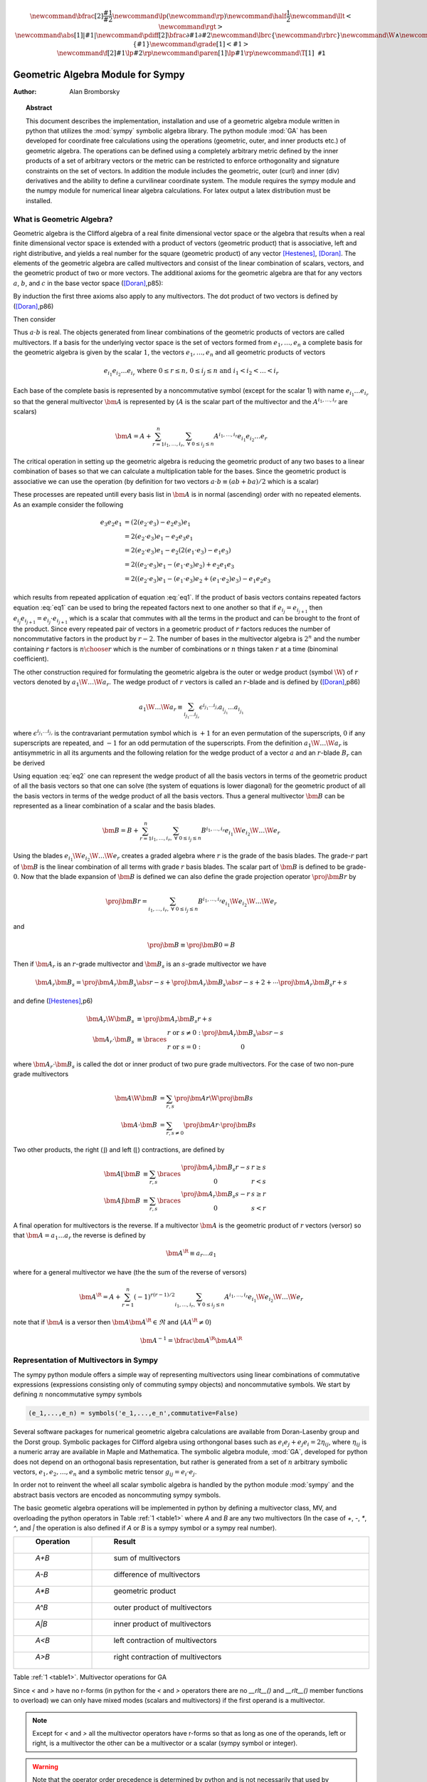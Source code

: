 .. raw:: html

    <script type="text/javascript" >
        MathJax.Hub.Config({
            TeX: { equationNumbers: { autoNumber: "AMS" } }
        });
    </script>

.. role:: red
   :class: color:red

.. math::

    \newcommand{\bfrac}[2]{\displaystyle\frac{#1}{#2}}
    \newcommand{\lp}{\left (}
    \newcommand{\rp}{\right )}
    \newcommand{\half}{\frac{1}{2}}
    \newcommand{\llt}{\left <}
    \newcommand{\rgt}{\right >}
    \newcommand{\abs}[1]{\left |{#1}\right | }
    \newcommand{\pdiff}[2]{\bfrac{\partial {#1}}{\partial {#2}}}
    \newcommand{\lbrc}{\left \{}
    \newcommand{\rbrc}{\right \}}
    \newcommand{\W}{\wedge}
    \newcommand{\R}{\dagger}
    \newcommand{\lbrk}{\left [}
    \newcommand{\rbrk}{\right ]}
    \newcommand{\proj}[2]{\llt {#1} \rgt_{#2}}
    \newcommand{\bm}{\boldsymbol}
    \newcommand{\braces}[1]{\left \{ {#1} \right \}}
    \newcommand{\grade}[1]{\left < {#1} \right >}
    \newcommand{\f}[2]{{#1}\lp {#2} \rp}
    \newcommand{\paren}[1]{\lp {#1} \rp}
    \newcommand{\T}[1]{\texttt{#1}}


**********************************
Geometric Algebra Module for Sympy
**********************************

:Author: Alan Bromborsky

.. |release| replace:: 0.10

.. % Complete documentation on the extended LaTeX markup used for Python
.. % documentation is available in ``Documenting Python'', which is part
.. % of the standard documentation for Python.  It may be found online
.. % at:
.. %
.. % http://www.python.org/doc/current/doc/doc.html
.. % \lstset{language=Python}
.. % \input{macros}
.. % This is a template for short or medium-size Python-related documents,
.. % mostly notably the series of HOWTOs, but it can be used for any
.. % document you like.
.. % The title should be descriptive enough for people to be able to find
.. % the relevant document.

.. % Increment the release number whenever significant changes are made.
.. % The author and/or editor can define 'significant' however they like.

.. % At minimum, give your name and an email address.  You can include a
.. % snail-mail address if you like.

.. % This makes the Abstract go on a separate page in the HTML version;
.. % if a copyright notice is used, it should go immediately after this.
.. %
.. % \ifhtml
.. % \chapter*{Front Matter\label{front}}
.. % \fi
.. % Copyright statement should go here, if needed.
.. % ...
.. % The abstract should be a paragraph or two long, and describe the

.. % scope of the document.

.. topic:: Abstract

   This document describes the implementation, installation and use of a
   geometric algebra module written in
   python that utilizes the :mod:`sympy` symbolic algebra library.  The python
   module :mod:`GA` has been developed for coordinate free calculations using
   the operations (geometric, outer, and inner products etc.) of geometric algebra.
   The operations can be defined using a completely arbitrary metric defined
   by the inner products of a set of arbitrary vectors or the metric can be
   restricted to enforce orthogonality and signature constraints on the set of
   vectors.  In addition the module includes the geometric, outer (curl) and inner
   (div) derivatives and the ability to define a curvilinear coordinate system.
   The module requires the sympy module and the numpy module for numerical linear
   algebra calculations.  For latex output a latex distribution must be installed.


What is Geometric Algebra?
==========================

Geometric algebra is the Clifford algebra of a real finite dimensional vector
space or the algebra that results when a real finite dimensional vector space
is extended with a product of vectors (geometric product) that is associative,
left and right distributive, and yields a real number for the square (geometric
product) of any vector [Hestenes]_, [Doran]_.  The elements of the geometric
algebra are called multivectors and consist of the linear combination of
scalars, vectors, and the geometric product of two or more vectors. The
additional axioms for the geometric algebra are that for any vectors :math:`a`,
:math:`b`, and :math:`c` in the base vector space ([Doran]_,p85):

.. math::
  :nowrap:

  \begin{equation*}
  \begin{array}{c}
  a\lp bc \rp = \lp ab \rp c \\
  a\lp b+c \rp = ab+ac \\
  \lp a + b \rp c = ac+bc \\
  aa = a^{2} \in \Re
  \end{array}
  \end{equation*}


By induction the first three axioms also apply to any multivectors.  The dot product of
two vectors is defined by ([Doran]_,p86)

.. math::
  :nowrap:

  \begin{equation*}
     a\cdot b \equiv (ab+ba)/2
  \end{equation*}

Then consider

.. math::
  :nowrap:

  \begin{align*}
     c &= a+b \\
     c^{2} &= (a+b)^{2} \\
     c^{2} &= a^{2}+ab+ba+b^{2} \\
     a\cdot b &= (c^{2}-a^{2}-b^{2})/2 \in \Re
  \end{align*}


Thus :math:`a\cdot b`  is real.  The objects generated from linear combinations
of the geometric products of vectors are called multivectors.  If a basis for
the underlying vector space is the set of vectors formed from :math:`e_{1},\dots,e_{n}`
a complete basis for the geometric algebra is given by the scalar :math:`1`, the vectors :math:`e_{1},\dots,e_{n}`
and all geometric products of vectors

.. math::

   \begin{equation*}
      e_{i_{1}}e_{i_{2}}\dots e_{i_{r}} \mbox{ where } 0\le r \le n\mbox{, }0 \le i_{j} \le n \mbox{ and } i_{1}<i_{2}<\dots<i_{r}
   \end{equation*}

Each base of the complete basis is represented by a noncommutative symbol (except for the scalar 1)
with name :math:`e_{i_{1}}\dots e_{i_{r}}` so that the general multivector :math:`\bm{A}` is represented by
(:math:`A` is the scalar part of the multivector and the :math:`A^{i_{1},\dots,i_{r}}` are scalars)

.. math::

   \begin{equation*}
      \bm{A} = A + \sum_{r=1}^{n}\sum_{i_{1},\dots,i_{r},\;\forall\; 0\le i_{j} \le n} A^{i_{1},\dots,i_{r}}e_{i_{1}}e_{i_{2}}\dots e_{r}
   \end{equation*}


The critical operation in setting up the geometric algebra is reducing
the geometric product of any two bases to a linear combination of bases so that
we can calculate a multiplication table for the bases.  Since the geometric
product is associative we can use the operation (by definition for two vectors
:math:`a\cdot b \equiv (ab+ba)/2`  which is a scalar)

.. math::
   :label: eq1
   :nowrap:

   \begin{equation}
      e_{i_{j+1}}e_{i_{j}} = 2e_{i_{j+1}}\cdot e_{i_{j}} - e_{i_{j}}e_{i_{j+1}}
   \end{equation}


These processes are repeated untill every basis list in :math:`\bm{A}` is in normal
(ascending) order with no repeated elements. As an example consider the
following

.. math::

   \begin{align*}
      e_{3}e_{2}e_{1} &= (2(e_{2}\cdot e_{3}) - e_{2}e_{3})e_{1} \\
                      &= 2(e_{2}\cdot e_{3})e_{1} - e_{2}e_{3}e_{1} \\
                      &= 2(e_{2}\cdot e_{3})e_{1} - e_{2}(2(e_{1}\cdot e_{3})-e_{1}e_{3}) \\
                      &= 2((e_{2}\cdot e_{3})e_{1}-(e_{1}\cdot e_{3})e_{2})+e_{2}e_{1}e_{3} \\
                      &= 2((e_{2}\cdot e_{3})e_{1}-(e_{1}\cdot e_{3})e_{2}+(e_{1}\cdot e_{2})e_{3})-e_{1}e_{2}e_{3}
   \end{align*}

which results from repeated application of equation :eq:`eq1`.  If the product of basis vectors contains repeated factors
equation :eq:`eq1` can be used to bring the repeated factors next to one another so that if :math:`e_{i_{j}} = e_{i_{j+1}}`
then :math:`e_{i_{j}}e_{i_{j+1}} = e_{i_{j}}\cdot e_{i_{j+1}}` which is a scalar that commutes with all the terms in the product
and can be brought to the front of the product.  Since every repeated pair of vectors in a geometric product of :math:`r` factors
reduces the number of noncommutative factors in the product by :math:`r-2`. The number of bases in the multivector algebra is :math:`2^{n}`
and the number containing :math:`r` factors is :math:`{n\choose r}` which is the number of combinations or :math:`n` things
taken :math:`r` at a time (binominal coefficient).

The other construction required for formulating the geometric algebra is the outer or wedge product (symbol :math:`\W`) of :math:`r`
vectors denoted by :math:`a_{1}\W\dots\W a_{r}`.  The wedge product of :math:`r` vectors is called an :math:`r`-blade and is defined
by ([Doran]_,p86)

.. math::
   \begin{equation*}
      a_{1}\W\dots\W a_{r} \equiv \sum_{i_{j_{1}}\dots i_{j_{r}}} \epsilon^{i_{j_{1}}\dots i_{j_{r}}}a_{i_{j_{1}}}\dots a_{i_{j_{1}}}
   \end{equation*}

where :math:`\epsilon^{i_{j_{1}}\dots i_{j_{r}}}` is the contravariant permutation symbol which is :math:`+1` for an even permutation of the
superscripts, :math:`0` if any superscripts are repeated, and :math:`-1` for an odd permutation of the superscripts. From the definition
:math:`a_{1}\W\dots\W a_{r}` is antisymmetric in all its arguments and the following relation for the wedge product of a vector :math:`a` and an
:math:`r`-blade :math:`B_{r}` can be derived

.. math::
   :label: eq2
   :nowrap:

   \begin{equation}
      a\W B_{r} = (aB_{r}+(-1)^{r}B_{r}a)/2
   \end{equation}



Using equation :eq:`eq2` one can represent the wedge product of all the basis vectors
in terms of the geometric product of all the basis vectors so that one can solve (the system
of equations is lower diagonal) for the geometric product of all the basis vectors in terms of
the wedge product of all the basis vectors.  Thus a general multivector :math:`\bm{B}` can be
represented as a linear combination of a scalar and the basis blades.

.. math::

   \begin{equation*}
      \bm{B} = B + \sum_{r=1}^{n}\sum_{i_{1},\dots,i_{r},\;\forall\; 0\le i_{j} \le n} B^{i_{1},\dots,i_{r}}e_{i_{1}}\W e_{i_{2}}\W\dots\W e_{r}
   \end{equation*}

Using the blades :math:`e_{i_{1}}\W e_{i_{2}}\W\dots\W e_{r}` creates a graded
algebra where :math:`r` is the grade of the basis blades.  The grade-:math:`r`
part of :math:`\bm{B}` is the linear combination of all terms with
grade :math:`r` basis blades. The scalar part of :math:`\bm{B}` is defined to
be grade-:math:`0`.  Now that the blade expansion of :math:`\bm{B}` is defined
we can also define the grade projection operator :math:`\proj{\bm{B}}{r}` by

.. math::

   \begin{equation*}
      \proj{\bm{B}}{r} = \sum_{i_{1},\dots,i_{r},\;\forall\; 0\le i_{j} \le n} B^{i_{1},\dots,i_{r}}e_{i_{1}}\W e_{i_{2}}\W\dots\W e_{r}
   \end{equation*}

and

.. math::

   \begin{equation*}
      \proj{\bm{B}}{} \equiv \proj{\bm{B}}{0} = B
   \end{equation*}

Then if :math:`\bm{A}_{r}` is an :math:`r`-grade multivector and :math:`\bm{B}_{s}` is an :math:`s`-grade multivector we have

.. math::

   \begin{equation*}
      \bm{A}_{r}\bm{B}_{s} = \proj{\bm{A}_{r}\bm{B}_{s}}{\abs{r-s}}+\proj{\bm{A}_{r}\bm{B}_{s}}{\abs{r-s}+2}+\cdots
                             \proj{\bm{A}_{r}\bm{B}_{s}}{r+s}
   \end{equation*}

and define ([Hestenes]_,p6)


.. math::

   \begin{align*}
      \bm{A}_{r}\W\bm{B}_{s} &\equiv \proj{\bm{A}_{r}\bm{B}_{s}}{r+s} \\
      \bm{A}_{r}\cdot\bm{B}_{s} &\equiv \braces{ \begin{array}{cc}
      r\mbox{ or }s \ne 0: & \proj{\bm{A}_{r}\bm{B}_{s}}{\abs{r-s}}  \\
      r\mbox{ or }s = 0: & 0 \end{array}}
   \end{align*}

where :math:`\bm{A}_{r}\cdot\bm{B}_{s}` is called the dot or inner product of
two pure grade multivectors.  For the case of two non-pure grade multivectors

 .. math::

   \begin{align*}
      \bm{A}\W\bm{B} &= \sum_{r,s}\proj{\bm{A}}{r}\W\proj{\bm{B}}{{s}} \\
      \bm{A}\cdot\bm{B} &= \sum_{r,s\ne 0}\proj{\bm{A}}{r}\cdot\proj{\bm{B}}{{s}}
   \end{align*}

Two other products, the right (:math:`\rfloor`) and left (:math:`\lfloor`) contractions, are defined by

 .. math::

   \begin{align*}
      \bm{A}\lfloor\bm{B} &\equiv \sum_{r,s}\braces{\begin{array}{cc} \proj{\bm{A}_r\bm{B}_{s}}{r-s} & r \ge s \\
                                                  0                                               & r < s \end{array}}  \\
      \bm{A}\rfloor\bm{B} &\equiv \sum_{r,s}\braces{\begin{array}{cc} \proj{\bm{A}_{r}\bm{B}_{s}}{s-r} & s \ge r \\
                                                  0                                               & s < r\end{array}}
   \end{align*}

A final operation for multivectors is the reverse.  If a multivector :math:`\bm{A}` is the geometric product of :math:`r` vectors (versor)
so that :math:`\bm{A} = a_{1}\dots a_{r}` the reverse is defined by

 .. math::

   \begin{align*}
      \bm{A}^{\R} \equiv a_{r}\dots a_{1}
   \end{align*}

where for a general multivector we have (the the sum of the reverse of versors)

.. math::

   \begin{equation*}
      \bm{A}^{\R} = A + \sum_{r=1}^{n}(-1)^{r(r-1)/2}\sum_{i_{1},\dots,i_{r},\;\forall\; 0\le i_{j} \le n} A^{i_{1},\dots,i_{r}}e_{i_{1}}\W e_{i_{2}}\W\dots\W e_{r}
   \end{equation*}

note that if :math:`\bm{A}` is a versor then :math:`\bm{A}\bm{A}^{\R}\in\Re` and (:math:`AA^{\R} \ne 0`)

.. math::

   \begin{equation*}
      \bm{A}^{-1} = \bfrac{\bm{A}^{\R}}{\bm{AA}^{\R}}
   \end{equation*}


Representation of Multivectors in Sympy
=======================================

The sympy python module offers a simple way of representing multivectors using linear
combinations of commutative expressions (expressions consisting only of commuting sympy objects)
and noncommutative symbols. We start by defining :math:`n` noncommutative sympy symbols

.. code-block:: python

   (e_1,...,e_n) = symbols('e_1,...,e_n',commutative=False)


Several software packages for numerical geometric algebra calculations are
available from Doran-Lasenby group and the Dorst group. Symbolic packages for
Clifford algebra using orthongonal bases such as
:math:`e_{i}e_{j}+e_{j}e_{i} = 2\eta_{ij}`, where :math:`\eta_{ij}` is a numeric
array are available in Maple and Mathematica. The symbolic algebra module,
:mod:`GA`, developed for python does not depend on an orthogonal basis
representation, but rather is generated from a set of :math:`n` arbitrary
symbolic vectors,  :math:`e_{1},e_{2},\dots,e_{n}` and a symbolic metric
tensor :math:`g_{ij} = e_{i}\cdot e_{j}`.

In order not to reinvent the wheel all scalar symbolic algebra is handled by the
python module  :mod:`sympy` and the abstract basis vectors are encoded as
noncommuting sympy symbols.

The basic geometic algebra operations will be implemented in python by defining
a multivector class, MV, and overloading the python operators in Table
:ref:`1 <table1>` where *A* and *B*  are any two multivectors (In the case of
*+*, *-*, *\**, *^*, and *|* the operation is also defined if *A* or
*B* is a sympy symbol or a sympy real number).

.. _table1:

.. csv-table::
    :header: " Operation ", " Result "
    :widths: 10, 40

    " *A+B* ", " sum of multivectors "
    " *A-B* ", " difference of multivectors "
    " *A*B* ", " geometric product "
    " *A^B* ", " outer product of multivectors  "
    " *A|B* ", " inner product of multivectors "
    " *A<B* ", " left contraction of multivectors "
    " *A>B* ", " right contraction of multivectors "

Table :ref:`1 <table1>`. Multivector operations for GA

Since *<* and *>* have no r-forms (in python for the *<* and *>* operators there are no *__rlt__()* and *__rlt__()* member functions to overload)
we can only have mixed modes (scalars and multivectors) if the first operand is a multivector.

.. note::

    Except for *<* and *>* all the multivector operators have r-forms so that as long as one of the
    operands, left or right, is a multivector the other can be a multivector or a scalar (sympy symbol or integer).

.. warning::

    Note that the operator order precedence is determined by python and is not
    necessarily that used by geometric algebra. It is **absolutely essential** to
    use parenthesis in multivector
    expressions containing *^*, *|*, *<*, and/or *>*.  As an example let
    *A* and *B* be any two multivectors. Then *A + A*B = A +(A*B)*, but
    *A+A^B = (2*A)^B* since in python the *^* operator has a lower precedence
    than the '+' operator.  In geometric algebra the outer and inner products and
    the left and right contractions have a higher precedence than the geometric
    product and the geometric product has a higher precedence than addition and
    subtraction.  In python the *^*, *|*, *<*, and *>* all have a lower
    precedence than *+* and *-* while *\** has a higher precedence than
    *+* and *-*.

For those users who wish to define a default operator precedence the functions
*define_precedence()* and *GAeval()* are available in the module *GAprecedence*.

.. function:: define_precedence(gd,op_ord='<>|,^,\*')

   Define the precedence of the multivector operations.  The function
   *define_precedence()* must be called from the main program and the
   first argument *gd* must be set to *globals()*.  The second argument
   *op_ord* determines the operator precedence for expressions input to
   the function *GAeval()*. The default value of *op_ord* is *'<>|,^,\*'*.
   For the default value the *<*, *>*, and *|* operations have equal
   precedence followed by *^*, and *^* is followed by *\**.

.. function:: GAeval(s,pstr=False)

   The function *GAeval()* returns a multivector expression defined by the
   string *s* where the operations in the string are parsed according to
   the precedences defined by *define_precedence()*.  *pstr* is a flag
   to print the input and output of *GAeval()* for debugging purposes.
   *GAeval()* works by adding parenthesis to the input string *s* with the
   precedence defined by *op_ord='<>|,^,\*'*.  Then the parsed string is
   converted to a sympy expression using the python *eval()* function.
   For example consider where *X*, *Y*, *Z*, and *W* are multivectors

   .. code-block:: python

      define_precedence(globals())
      V = GAeval('X|Y^Z*W')

   The sympy variable *V* would evaluate to *((X|Y)^Z)\*W*.

.. _vbm:

Vector Basis and Metric
=======================

The two structures that define the :class:`MV` (multivector) class are the
symbolic basis vectors and the symbolic metric.  The symbolic basis
vectors are input as a string with the symbol name separated by spaces.  For
example if we are calculating the geometric algebra of a system with three
vectors that we wish to denote as *a0*, *a1*, and *a2* we would define the
string variable:

.. code-block:: python

  basis = 'a0 a1 a2'

that would be input into the multivector setup function.  The next step would be
to define the symbolic metric for the geometric algebra of the basis we
have defined. The default metric is the most general and is the matrix of
the following symbols

.. math::
  :label: eq3
  :nowrap:

  \begin{equation}
  g = \lbrk
  \begin{array}{ccc}
    (a0.a0)   & (a0.a1)  & (a0.a2) \\
    (a0.a1) & (a1.a1)  & (a1.a2) \\
    (a0.a2) & (a1.a2) & (a2.a2) \\
  \end{array}
  \rbrk
  \end{equation}


where each of the :math:`g_{ij}` is a symbol representing all of the dot
products of the basis vectors. Note that the symbols are named so that
:math:`g_{ij} = g_{ji}` since for the symbol function
:math:`(a0.a1) \ne (a1.a0)`.

Note that the strings shown in equation :eq:`eq3` are only used when the values
of :math:`g_{ij}` are output (printed).   In the :mod:`GA` module (library)
the :math:`g_{ij}` symbols are stored in a static member of the multivector
class :class:`MV` as the sympy matrix *MV.metric* (:math:`g_{ij}` = *MV.metric[i,j]*).

The default definition of :math:`g` can be overwritten by specifying a string
that will define :math:`g`. As an example consider a symbolic representation
for conformal geometry. Define for a basis

.. code-block:: python

  basis = 'a0 a1 a2 n nbar'

and for a metric

.. code-block:: python

  metric = '# # # 0 0, # # # 0 0, # # # 0 0, 0 0 0 0 2, 0 0 0 2 0'

then calling *MV.setup(basis,metric)* would initialize the metric tensor

.. math::
  :nowrap:

  \begin{equation*}
  g = \lbrk
  \begin{array}{ccccc}
    (a0.a0) & (a0.a1)  & (a0.a2) & 0 & 0\\
    (a0.a1) & (a1.a1)  & (a1.a2) & 0 & 0\\
    (a0.a2) & (a1.a2)  & (a2.a2) & 0 & 0 \\
    0 & 0 & 0 & 0 & 2 \\
    0 & 0 & 0 & 2 & 0
  \end{array}
  \rbrk
  \end{equation*}


Here we have specified that *n* and *nbar* are orthonal to all the
*a*'s, *(n.n) = (nbar.nbar) = 0*, and *(n.nbar) = 2*. Using
*#* in the metric definition string just tells the program to use the
default symbol for that value.

When *MV.setup* is called multivector representations of the basis local to
the program are instantiated.  For our first example that means that the
symbolic vectors named *a0*, *a1*, and *a2* are created and returned from
*MV.setup* via a tuple as in -

.. code-block:: python

  (a_1,a_2,a3) = MV.setup('a_1 a_2 a_3',metric=metric)

Note that the python variable name for a basis vector does not have to
correspond to the name give in *MV.setup()*, one may wish to use a
shorted python variable name to reduce programming (typing) errors, for
example one could use -

.. code-block:: python

  (a1,a2,a3) = MV.setup('a_1 a_2 a_3',metric=metric)

or

.. code-block:: python

  (g1,g2,g3) = MV.setup('gamma_1 gamma_2 gamma_3',metric=metric)

so that if the latex printer is used *e1* would print as :math:`\bm{e_{1}}`
and *g1* as :math:`\bm{\gamma_{1}}`.

.. note::

  Additionally *MV.setup* has simpified options for naming a set of basis vectors and for
  inputing an othogonal basis.

  If one wishes to name the basis vectors :math:`\bm{e}_{x}`, :math:`\bm{e}_{y}`, and
  :math:`\bm{e}_{z}` then set *basis='e*x|y|z'* or to name :math:`\bm{\gamma}_{t}`,
  :math:`\bm{\gamma}_{x}`, :math:`\bm{\gamma}_{y}`, and :math:`\bm{\gamma}_{z}` then set
  *basis='gamma*t|x|y|z'*.

  For the case of an othogonal basis if the signature of the
  vector space is :math:`(1,1,1)` (Euclidian 3-space) set *metric='[1,1,1]'* or if it
  is :math:`(1,-1,-1,-1)` (Minkowsi 4-space) set *metric='[1,-1,-1,-1]'*.


Representation and Reduction of Multivector Bases
=================================================

In our symbolic geometric algebra all multivectors
can be obtained from the symbolic basis vectors we have input, via the
different operations available to geometric algebra. The first problem we have
is representing the general multivector in terms terms of the basis vectors.  To
do this we form the ordered geometric products of the basis vectors and develop
an internal representation of these products in terms of python classes.  The
ordered geometric products are all multivectors of the form
:math:`a_{i_{1}}a_{i_{2}}\dots a_{i_{r}}` where :math:`i_{1}<i_{2}<\dots <i_{r}`
and :math:`r \le n`. We call these multivectors bases and represent them
internally with noncommutative symbols so for example :math:`a_{1}a_{2}a_{3}`
is represented by

.. code-block:: python

  Symbol('a_1*a_2*a_3',commutative=False)

In the simplist case of two basis vectors *a_1* and *a_2* we have a list of
bases

.. code-block:: python

  MV.bases = [[Symbol('ONE',commutative=False)],[Symbol('a_1',commutative=False),\
               Symbol('a_2',commutative=False)],[Symbol('a_1*a_2',commutative=False)]]

.. note::

  The reason that the base for the scalar component of the multivector is defined as
  *Symbol('ONE',commutative=False)*, a noncommutative symbol is because of the
  properties of the left and right contraction operators which are non commutative
  if one is contracting a multivector with a scalar.

For the case of the basis blades we have

.. code-block:: python

  MV.blades = [[Symbol('ONE',commutative=False)],[Symbol('a_1',commutative=False),\
               Symbol('a_2',commutative=False)],[Symbol('a_1^a_2',commutative=False)]]

.. note::

  For all grades/pseudo-grades greater than one (vectors) the '*' in the name of the base symbol is
  replaced with a '^' in the name of the blade symbol so that for all basis bases and
  blades of grade/pseudo-grade greater than one there are different symbols for the corresponding
  bases and blades.

The function that builds all the required arrays and dictionaries upto the base multiplication
table is shown below.  *MV.dim* is the number of basis vectors and the *combinations*
functions from *itertools* constructs the index tupels for the bases of each pseudo grade.
Then the noncommutative symbol representing each base is constructed from each index tuple.
*MV.ONE* is the noncommutative symbol for the scalar base.  For example if *MV.dim = 3*
then

.. code-block:: python

  MV.index = ((),((0,),(1,),(2,)),((0,1),(0,2),(1,2)),((0,1,2)))

.. note::

  In the case that the metric tensor is diagonal (orthogonal basis vectors) both base and blade
  bases are identical and fewer arrays and dictionaries need to be constructed.


.. code-block:: python

    @staticmethod
    def build_base_blade_arrays(debug):
        indexes = tuple(range(MV.dim))
        MV.index = [()]
        for i in indexes:
            MV.index.append(tuple(combinations(indexes,i+1)))
        MV.index = tuple(MV.index)

        #Set up base and blade and index arrays

        if not MV.is_orthogonal:
            MV.bases_flat = []
            MV.bases  = [MV.ONE]
            MV.base_to_index  = {MV.ONE:()}
            MV.index_to_base  = {():MV.ONE}
            MV.base_grades    = {MV.ONE:0}
            MV.base_grades[ONE] = 0

        MV.blades = [MV.ONE]
        MV.blades_flat = []
        MV.blade_grades    = {MV.ONE:0}
        MV.blade_grades[ONE] = 0
        MV.blade_to_index = {MV.ONE:()}
        MV.index_to_blade = {():MV.ONE}

        ig = 1 #pseudo grade and grade index
        for igrade in MV.index[1:]:
            if not MV.is_orthogonal:
                bases     = [] #base symbol array within pseudo grade
            blades    = [] #blade symbol array within grade
            ib = 0 #base index within grade
            for ibase in igrade:
                #build base name string
                (base_sym,base_str,blade_sym,blade_str) = MV.make_base_blade_symbol(ibase)

                if not MV.is_orthogonal:
                    bases.append(base_sym)
                    MV.bases_flat.append(base_sym)

                blades.append(blade_sym)
                MV.blades_flat.append(blade_sym)
                base_index = MV.index[ig][ib]

                #Add to dictionarys relating symbols and indexes
                if not MV.is_orthogonal:
                    MV.base_to_index[base_sym]   = base_index
                    MV.index_to_base[base_index] = base_sym
                    MV.base_grades[base_sym]     = ig

                MV.blade_to_index[blade_sym] = base_index
                MV.index_to_blade[base_index] = blade_sym
                MV.blade_grades[blade_sym] = ig

                ib += 1
            ig += 1

            if not MV.is_orthogonal:
                MV.bases.append(tuple(bases))

            MV.blades.append(tuple(blades))

        if not MV.is_orthogonal:
            MV.bases       = tuple(MV.bases)
            MV.bases_flat  = tuple(MV.bases_flat)
            MV.bases_flat1 = (MV.ONE,)+MV.bases_flat
            MV.bases_set   = set(MV.bases_flat[MV.dim:])

        MV.blades       = tuple(MV.blades)
        MV.blades_flat  = tuple(MV.blades_flat)
        MV.blades_flat1 = (MV.ONE,)+MV.blades_flat
        MV.blades_set   = set(MV.blades_flat[MV.dim:])

        return



Base Representation of Multivectors
===================================

In terms of the bases defined as noncommutative sympy symbols the general multivector
is a linear combination (scalar sympy coefficients) of bases so that for the case
of two bases the most general multivector is given by -

.. code-block:: python

  A = A_0*MV.bases[0][0]+A__1*MV.bases[1][0]+A__2*MV.bases[1][1]+A__12*MV.bases[2][0]

If we have another multivector *B* to multiply with *A* we can calculate the product in
terms of a linear combination of bases if we have a multiplication table for the bases.



Blade Representation of Multivectors
====================================

Since we can now calculate the symbolic geometric product of any two
multivectors we can also calculate the blades corresponding to the product of
the symbolic basis vectors using the formula

.. math::
  :nowrap:

  \begin{equation*}
    A_{r}\W b = \half\lp A_{r}b-\lp -1 \rp^{r}bA_{r} \rp,
  \end{equation*}


where :math:`A_{r}` is a multivector of grade :math:`r` and :math:`b` is a
vector.  For our example basis the result is shown in Table :ref:`3 <table3>`.

.. _table3:

::

   1 = 1
   a0 = a0
   a1 = a1
   a2 = a2
   a0^a1 = {-(a0.a1)}1+a0a1
   a0^a2 = {-(a0.a2)}1+a0a2
   a1^a2 = {-(a1.a2)}1+a1a2
   a0^a1^a2 = {-(a1.a2)}a0+{(a0.a2)}a1+{-(a0.a1)}a2+a0a1a2

Table :ref:`3 <table3>`. Bases blades in terms of bases.

The important thing to notice about Table :ref:`3 <table3>` is that it is a
triagonal (lower triangular) system of equations so that using a simple back
substitution algorithm we can solve for the pseudo bases in terms of the blades
giving Table :ref:`4 <table4>`.

.. _table4:

::

   1 = 1
   a0 = a0
   a1 = a1
   a2 = a2
   a0a1 = {(a0.a1)}1+a0^a1
   a0a2 = {(a0.a2)}1+a0^a2
   a1a2 = {(a1.a2)}1+a1^a2
   a0a1a2 = {(a1.a2)}a0+{-(a0.a2)}a1+{(a0.a1)}a2+a0^a1^a2

Table :ref:`4 <table4>`. Bases in terms of basis blades.

Using Table :ref:`4 <table4>` and simple substitution we can convert from a base
multivector representation to a blade representation.  Likewise, using Table
:ref:`3 <table3>` we can convert from blades to bases.

Using the blade representation it becomes simple to program functions that will
calculate the grade projection, reverse, even, and odd multivector functions.

Note that in the multivector class *MV* there is a class variable for each
instantiation, *self.bladeflg*, that is set to *False* for a base representation
and *True* for a blade representation.  One needs to keep track of which
representation is in use since various multivector operations require conversion
from one representation to the other.

.. warning::

    When the geometric product of two multivectors is calculated the module looks to
    see if either multivector is in blade representation.  If either is the result of
    the geometric product is converted to a blade representation.  One result of this
    is that if either of the multivectors is a simple vector (which is automatically a
    blade) the result will be in a blade representation.  If *a* and *b* are vectors
    then the result *a*b* will be *(a.b)+a^b* or simply *a^b* if *(a.b) = 0*.


Outer and Inner Products, Left and Right Contractions
=====================================================

In geometric algebra any general multivector :math:`A` can be decomposed into
pure grade multivectors (a linear combination of blades of all the same order)
so that in a :math:`n`-dimensional vector space

.. math::
  :nowrap:

  \begin{equation*}
  A = \sum_{r = 0}^{n}A_{r}
  \end{equation*}


The geometric product of two pure grade multivectors :math:`A_{r}` and
:math:`B_{s}` has the form

.. math::
  :nowrap:

  \begin{equation*}
  A_{r}B_{s} = \proj{A_{r}B_{s}}{\abs{r-s}}+\proj{A_{r}B_{s}}{\abs{r-s}+2}+\cdots+\proj{A_{r}B_{s}}{r+s}
  \end{equation*}


where :math:`\proj{}{t}` projects the :math:`t` grade components of the
multivector argument.  The inner and outer products of :math:`A_{r}` and
:math:`B_{s}` are then defined to be

.. math::
  :nowrap:

  \begin{equation*}
  A_{r}\cdot B_{s} = \proj{A_{r}B_{s}}{\abs{r-s}}
  \end{equation*}




.. math::
  :nowrap:

  \begin{equation*}
  A_{r}\wedge B_{s} = \proj{A_{r}B_{s}}{r+s}
  \end{equation*}


and

.. math::
  :nowrap:

  \begin{equation*}
  A\cdot B = \sum_{r,s}A_{r}\cdot B_{s}
  \end{equation*}



.. math::
  :nowrap:

  \begin{equation*}
  A\wedge B = \sum_{r,s}A_{r}\wedge B_{s}
  \end{equation*}


Likewise the right (:math:`\lfloor`) and left (:math:`\rfloor`) contractions are defined as


.. math::
  :nowrap:

  \begin{equation*}
  A_{r}\lfloor B_{s} = \left \{ \begin{array}{cc}
     \proj{A_{r}B_{s}}{r-s} &  r \ge s \\
               0            &  r < s \end{array} \right \}
  \end{equation*}

.. math::
  :nowrap:

  \begin{equation*}
  A_{r}\rfloor B_{s} = \left \{ \begin{array}{cc}
     \proj{A_{r}B_{s}}{s-r} &  s \ge r \\
               0            &  s < r \end{array} \right \}
  \end{equation*}


and

.. math::
  :nowrap:

  \begin{equation*}
  A\lfloor B = \sum_{r,s}A_{r}\lfloor B_{s}
  \end{equation*}


.. math::
  :nowrap:

  \begin{equation*}
  A\rfloor B = \sum_{r,s}A_{r}\rfloor B_{s}
  \end{equation*}

.. warning::

    In the  *MV* class we have overloaded the *^* operator to represent the outer
    product so that instead of calling the outer product function we can write *mv1^ mv2*.
    Due to the precedence rules for python it is **absolutely essential** to enclose outer products
    in parenthesis.

.. warning::

    In the *MV* class we have overloaded the *|* operator for the inner product,
    *>* operator for the right contraction, and *<* operator for the left contraction.
    Instead of calling the inner product function we can write *mv1|mv2*, *mv1>mv2*, or
    *mv1<mv2* respectively for the inner product, right contraction, or left contraction.
    Again, due to the precedence rules for python it is **absolutely essential** to enclose inner
    products and/or contractions in parenthesis.


.. _reverse:

Reverse of Multivector
======================

If :math:`A` is the geometric product of :math:`r` vectors

.. math::
  :nowrap:

  \begin{equation*}
    A = a_{1}\dots a_{r}
  \end{equation*}


then the reverse of :math:`A` designated :math:`A^{\R}` is defined by

.. math::
  :nowrap:

  \begin{equation*}
    A^{\R} \equiv a_{r}\dots a_{1}.
  \end{equation*}


The reverse is simply the product with the order of terms reversed.  The reverse
of a sum of products is defined as the sum of the reverses so that for a general
multivector A we have

.. math::
  :nowrap:

  \begin{equation*}
    A^{\R} = \sum_{i=0}^{N} \proj{A}{i}^{\R}
  \end{equation*}


but

.. math::
  :label: eq4
  :nowrap:

  \begin{equation}
    \proj{A}{i}^{\R} = \lp -1\rp^{\frac{i\lp i-1\rp}{2}}\proj{A}{i}
  \end{equation}


which is proved by expanding the blade bases in terms of orthogonal vectors and
showing that equation :eq:`eq4` holds for the geometric product of orthogonal
vectors.

The reverse is important in the theory of rotations in :math:`n`-dimensions.  If
:math:`R` is the product of an even number of vectors and :math:`RR^{\R} = 1`
then :math:`RaR^{\R}` is a composition of rotations of the vector :math:`a`.
If :math:`R` is the product of two vectors then the plane that :math:`R` defines
is the plane of the rotation.  That is to say that :math:`RaR^{\R}` rotates the
component of :math:`a` that is projected into the plane defined by :math:`a` and
:math:`b` where :math:`R=ab`.  :math:`R` may be written
:math:`R = e^{\frac{\theta}{2}U}`, where :math:`\theta` is the angle of rotation
and :math:`u` is a unit blade :math:`\lp u^{2} = \pm 1\rp` that defines the
plane of rotation.


.. _recframe:

Reciprocal Frames
=================

If we have :math:`M` linearly independent vectors (a frame),
:math:`a_{1},\dots,a_{M}`, then the reciprocal frame is
:math:`a^{1},\dots,a^{M}` where :math:`a_{i}\cdot a^{j} = \delta_{i}^{j}`,
:math:`\delta_{i}^{j}` is the Kronecker delta (zero if :math:`i \ne j` and one
if :math:`i = j`). The reciprocal frame is constructed as follows:

.. math::
  :nowrap:

  \begin{equation*}
    E_{M} = a_{1}\W\dots\W a_{M}
  \end{equation*}




.. math::
  :nowrap:

  \begin{equation*}
    E_{M}^{-1} = \bfrac{E_{M}}{E_{M}^{2}}
  \end{equation*}


Then

.. math::
  :nowrap:

  \begin{equation*}
    a^{i} = \lp -1\rp^{i-1}\lp a_{1}\W\dots\W \breve{a}_{i} \W\dots\W a_{M}\rp E_{M}^{-1}
  \end{equation*}


where :math:`\breve{a}_{i}` indicates that :math:`a_{i}` is to be deleted from
the product.  In the standard notation if a vector is denoted with a subscript
the reciprocal vector is denoted with a superscript. The multivector setup
function *MV.setup(basis,metric,rframe)* has the argument *rframe* with a
default value of *False*.  If it is set to *True* the reciprocal frame of
the basis vectors is calculated. Additionally there is the function
*reciprocal_frame(vlst,names='')* external to the *MV* class that will
calculate the reciprocal frame of a list, *vlst*, of vectors.  If the argument
*names* is set to a space delimited string of names for the vectors the
reciprocal vectors will be given these names.


.. _deriv:

Geometric Derivative
====================

If :math:`F` is a multivector field that is a function of a vector
:math:`x = x^{i}\bm{e}_{i}` (we are using the summation convention that
pairs of subscripts and superscripts are summed over the dimension of the vector
space) then the geometric derivative :math:`\nabla F` is given by (in this
section the summation convention is used):

.. math::
  :nowrap:

  \begin{equation*}
    \nabla F = \bm{e}^{i}\bfrac{\partial F}{\partial x^{i}}
  \end{equation*}


If :math:`F_{R}` is a grade-:math:`R` multivector and
:math:`F_{R} = F_{R}^{i_{1}\dots i_{R}}\bm{e}_{i_{1}}\W\dots\W \bm{e}_{i_{R}}`
then

.. math::
  :nowrap:

  \begin{equation*}
    \nabla F_{R} = \bfrac{\partial F_{R}^{i_{1}\dots i_{R}}}{\partial x^{j}}\bm{e}^{j}\lp\bm{e}_{i_{1}}\W
                 \dots\W \bm{e}_{i_{R}} \rp
  \end{equation*}


Note that
:math:`\bm{e}^{j}\lp\bm{e}_{i_{1}}\W\dots\W \bm{e}_{i_{R}} \rp`
can only contain grades :math:`R-1` and :math:`R+1` so that :math:`\nabla F_{R}`
also can only contain those grades. For a grade-:math:`R` multivector
:math:`F_{R}` the inner (div) and outer (curl) derivatives are defined as


.. math::
  :nowrap:

  \begin{equation*}
  \nabla\cdot F_{R} = \left < \nabla F_{R}\right >_{R-1}
  \end{equation*}


and

.. math::
  :nowrap:

  \begin{equation*}
  \nabla\W F_{R} = \left < \nabla F_{R}\right >_{R+1}
  \end{equation*}


For a general multivector function :math:`F` the inner and outer derivatives are
just the sum of the inner and outer dervatives of each grade of the multivector
function.

Curvilinear coordinates are derived from a vector function
:math:`x(\bm{\theta})` where
:math:`\bm{\theta} = \lp\theta_{1},\dots,\theta_{N}\rp` where the number of
coordinates is equal to the dimension of the vector space.  In the case of
3-dimensional spherical coordinates :math:`\bm{\theta} = \lp r,\theta,\phi \rp`
and the coordinate generating function :math:`x(\bm{\theta})` is

.. math::
  :nowrap:

  \begin{equation*}
  x =  r \cos\left({\phi}\right) \sin\left({\theta}\right){\bm{{e}_{x}}}+ r \sin\left({\phi}\right) \sin\left({\theta}\right){\bm{{e}_{y}}}+ r \cos\left({\theta}\right){\bm{{e}_{z}}}
  \end{equation*}


A coordinate frame is derived from :math:`x` by
:math:`\bm{e}_{i} = \pdiff{x}{\theta^{i}}`.  The following show the frame for
spherical coordinates.

.. math::
  :nowrap:

  \begin{equation*}
  \bm{e}_{r} = \cos\left({\phi}\right) \sin\left({\theta}\right){\bm{{e}_{x}}}+\sin\left({\phi}\right) \sin\left({\theta}\right){\bm{{e}_{y}}}+\cos\left({\theta}\right){\bm{{e}_{z}}}
  \end{equation*}




.. math::
  :nowrap:

  \begin{equation*}
  \bm{e}_{{\theta}} = \cos\left({\phi}\right) \cos\left({\theta}\right){\bm{{e}_{x}}}+r \cos\left({\theta}\right) \sin\left({\phi}\right){\bm{{e}_{y}}} - r \sin\left({\theta}\right){\bm{{e}_{z}}}
  \end{equation*}




.. math::
  :nowrap:

  \begin{equation*}
  \bm{e}_{{\phi}} =  - r \sin\left({\phi}\right) \sin\left({\theta}\right){\bm{{e}_{x}}}+r \cos\left({\phi}\right) \sin\left({\theta}\right){\bm{{e}_{y}}}
  \end{equation*}


The coordinate frame generated in this manner is not necessarily normalized so
define a normalized frame by

.. math::
  :nowrap:

  \begin{equation*}
  \bm{\hat{e}}_{i} = \bfrac{\bm{e}_{i}}{\sqrt{\abs{\bm{e}_{i}^{2}}}} = \bfrac{\bm{e}_{i}}{\abs{\bm{e}_{i}}}
  \end{equation*}


This works for all :math:`\bm{e}_{i}^{2} \neq 0` since we have defined
:math:`\abs{\bm{e}_{i}} = \sqrt{\abs{\bm{e}_{i}^{2}}}`.   For spherical
coordinates the normalized frame vectors are

.. math::
  :nowrap:

  \begin{equation*}
  \bm{\hat{e}}_{r} =  \cos\left({\phi}\right) \sin\left({\theta}\right){\bm{{e}_{x}}}+\sin\left({\phi}\right) \sin\left({\theta}\right){\bm{{e}_{y}}}+\cos\left({\theta}\right){\bm{{e}_{z}}}
  \end{equation*}




.. math::
  :nowrap:

  \begin{equation*}
  \bm{\hat{e}}_{{\theta}} = \cos\left({\phi}\right) \cos\left({\theta}\right){\bm{{e}_{x}}}+\cos\left({\theta}\right) \sin\left({\phi}\right){\bm{{e}_{y}}}- \sin\left({\theta}\right){\bm{{e}_{z}}}
  \end{equation*}




.. math::
  :nowrap:

  \begin{equation*}
  \bm{\hat{e}}_{{\phi}} = - \sin\left({\phi}\right){\bm{{e}_{x}}}+\cos\left({\phi}\right){\bm{{e}_{y}}}
  \end{equation*}


The geometric derivative in curvilinear coordinates is given by

.. math::
  :nowrap:

  \begin{align*}
    \nabla F_{R} & =  \bm{e}^{i}\pdiff{}{x^{i}}\lp F_{R}^{i_{1}\dots i_{R}}
                     \bm{\hat{e}}_{i_{1}}\W\dots\W\bm{\hat{e}}_{i_{R}}\rp  \\
                   & =  \bm{e^{j}}\pdiff{}{\theta^{j}}\lp F_{R}^{i_{1}\dots i_{R}}
                     \bm{\hat{e}}_{i_{1}}\W\dots\W\bm{\hat{e}}_{i_{R}}\rp  \\
                   & =   \lp\pdiff{}{\theta^{j}} F_{R}^{i_{1}\dots i_{R}}\rp
                     \bm{e^{j}}\lp\bm{\hat{e}}_{i_{1}}\W\dots\W\bm{\hat{e}}_{i_{R}}\rp+
                     F_{R}^{i_{1}\dots i_{R}}\bm{e^{j}}
                     \pdiff{}{\theta^{j}}\lp\bm{\hat{e}}_{i_{1}}\W\dots\W\bm{\hat{e}}_{i_{R}}\rp \\
                   & =   \lp\pdiff{}{\theta^{j}} F_{R}^{i_{1}\dots i_{R}}\rp
                     \bm{e^{j}}\lp\bm{\hat{e}}_{i_{1}}\W\dots\W\bm{\hat{e}}_{i_{R}}\rp+
                     F_{R}^{i_{1}\dots i_{R}}C\lbrc \bm{\hat{e}}_{i_{1}}\W\dots\W\bm{\hat{e}}_{i_{R}}\rbrc
  \end{align*}


where

.. math::
  :nowrap:

  \begin{equation*}
  C\lbrc \bm{\hat{e}}_{i_{1}}\W\dots\W\bm{\hat{e}}_{i_{R}}\rbrc  = \bm{e^{j}}\pdiff{}{\theta^{j}}
                                                              \lp\bm{\hat{e}}_{i_{1}}\W\dots\W\bm{\hat{e}}_{i_{R}}\rp
  \end{equation*}


are the connection multivectors for the curvilinear coordinate system. For a
spherical coordinate system they are

.. math::
  :nowrap:

  \begin{equation*}
  C\lbrc\bm{\hat{e}}_{r}\rbrc =  \frac{2}{r}
  \end{equation*}




.. math::
  :nowrap:

  \begin{equation*}
  C\lbrc\bm{\hat{e}}_{\theta}\rbrc =  \frac{\cos\left({\theta}\right)}{r \sin\left({\theta}\right)}
                                +\frac{1}{r}\bm{\hat{e}}_{r}\W\bm{\hat{e}}_{\theta}
  \end{equation*}




.. math::
  :nowrap:

  \begin{equation*}
  C\lbrc\bm{\hat{e}}_{\phi}\rbrc = \frac{1}{r}{\bm{\bm{\hat{e}}_{r}}}\W\bm{\hat{e}}_{{\phi}}+ \frac{\cos\left({\theta}\right)}{r \sin\left({\theta}\right)}\bm{\hat{e}}_{{\theta}}\W\bm{\hat{e}}_{{\phi}}
  \end{equation*}




.. math::
  :nowrap:

  \begin{equation*}
  C\lbrc\hat{e}_{r}\W\hat{e}_{\theta}\rbrc =  - \frac{\cos\left({\theta}\right)}{r \sin\left({\theta}\right)}
                                        \bm{\hat{e}}_{r}+\frac{1}{r}\bm{\hat{e}}_{{\theta}}
  \end{equation*}




.. math::
  :nowrap:

  \begin{equation*}
  C\lbrc\bm{\hat{e}}_{r}\W\bm{\hat{e}}_{\phi}\rbrc = \frac{1}{r}\bm{\hat{e}}_{{\phi}}
                      - \frac{\cos\left({\theta}\right)}{r \sin\left({\theta}\right)}\bm{\hat{e}}_{r}\W\bm{\hat{e}}_{{\theta}}\W\bm{\hat{e}}_{{\phi}}
  \end{equation*}




.. math::
  :nowrap:

  \begin{equation*}
  C\lbrc\bm{\hat{e}}_{\theta}\W\bm{\hat{e}}_{\phi}\rbrc =  \frac{2}{r}\bm{\hat{e}}_{r}\W
                                                \bm{\hat{e}}_{\theta}\W\bm{\hat{e}}_{\phi}
  \end{equation*}




.. math::
  :nowrap:

  \begin{equation*}
  C\lbrc\bm{\hat{e}}_r\W\bm{\hat{e}}_{\theta}\W\bm{\hat{e}}_{\phi}\rbrc = 0
  \end{equation*}

************
Installation
************

To install the geometric algebra module on windows,linux, or OSX perform the following operations

    #. Install sympy.  GA is included in sympy.

    #. To install texlive in linux or windows

        #. Go to <http://www.tug.org/texlive/acquire-netinstall.html> and click on "install-tl.zip" o download
        #. Unzip "install-tl.zip" anywhere on your machine
        #. Open the file "readme.en.html" in the "readme-html.dir" directory.  This file contains the information needed to install texlive.
        #. Open a terminal (console) in the "install-tl-XXXXXX" directory
        #. Follow the instructions in "readme.en.html" file to run the install-tl.bat file in windows or the install-tl script file in linux.

    #. For OSX install mactex from <http://tug.org/mactex/>.

    #. Install python-nympy if you want to calculate numerical matrix functons (determinant, inverse, eigenvalues, etc.).
       For windows go to <http://sourceforge.net/projects/numpy/files/NumPy/1.6.2/> and install the distribution of numpy
       appropriate for your system.  For OSX go to <http://sourceforge.net/projects/numpy/files/NumPy/1.6.1/>.
    #. It is strongly suggested that you go to <http://www.geany.org/Download/Releases> and install the version of the "geany" editor appropriate for your system.
    #. If you wish to use "enhance_print" on windows -

        #. Go to <https://github.com/adoxa/ansicon/downloads> and download "ansicon"
        #. In the Edit -> Preferences -> Tools menu of "geany" enter into the Terminal input the full path of "ansicon.exe"

After installation if you are doing you code development in the GA directory you need only include

.. code-block:: python

    from sympy.GA.GAPrint import xdvi,enhance_print
    from sympy.GA.GA import *

to use the GA module.

In addition to the code shown in the examples section of this document there are more examples in the Examples directory under the
GA directory.

Module Components
=================


Initializing Multivector Class
------------------------------

The multivector class is initialized with:


.. function:: MV.setup(basis,metric=None,coords=None,rframe=False,debug=False,curv=(None,None))

   The *basis* and *metric* parameters were described in section :ref:`vbm`. If
   *rframe=True* the reciprocal frame of the symbolic bases vectors is calculated.
   If *debug=True* the data structure required to initialize the :class:`MV` class
   are printer out. *coords* is a tuple of :class:`sympy` symbols equal in length to
   the number of basis vectors.  These symbols are used as the arguments of a
   multivector field as a function of position and for calculating the derivatives
   of a multivector field (if *coords* is defined then *rframe* is automatically
   set equal to *True*). Additionally, :func:`MV.setup` calculates the pseudo scalar,
   :math:`I` and makes them available to the programmer as *MV.I* and *MV.Iinv*.

   :func:`MV.setup` always returns a tuple containing the basis vectors (as multivectors)
   so that if we have the code

   .. code-block:: python

     (e1,e2,e3) = MV.setup('e_1 e_2 e_3')

   then we can define a multivector by the expression

   .. code-block:: python

     (a1,a2,a3) = symbols('a__1 a__2 a__3')
     A = a1*e1+a2*e2+a3*e3

   Another option is

   .. code-block:: python

     (e1,e2,e3) = MV.setup('e*1|2|3')

   which produce the same results as the previous method.  Note that if
   we had used

   .. code-block:: python

     (e1,e2,e3) = MV.setup('e*x|y|z')

   then the basis vectors would have been labeled *e_x*, *e_y*, and *e_z*.  If
   *coords* is defined then :func:`MV.setup` returns the tuple

   .. code-block:: python

     X = (x,y.z) = symbols('x y z')
     (ex,ey,ez,grad) = MV.setup('e',coords=X)

   the basis vectros are again labeled *e_x*, *e_y*, and *e_z* and the
   additional vector *grad* is returned.  *grad* acts as the gradient
   operator (geometric derivative) so that if :func:`F` is a multivector
   function of *(x,y,z)* then

   .. code-block:: python

     DFl = grad*F
     DFr = F*grad

   are the left and right geometric derivatives of :func:`F`.

   The final parameter in :func:`MV.setup` is *curv* which defines a
   curvilinear coordinate system. If 3-dimensional spherical coordinates
   are required we would define -

   .. code-block:: python

     X = (r,th,phi) = symbols('r theta phi')
     curv = [[r*cos(phi)*sin(th),r*sin(phi)*sin(th),r*cos(th)],[1,r,r*sin(th)]]
     (er,eth,ephi,grad) = MV.setup('e_r e_theta e_phi',metric='[1,1,1]',coords=X,curv=curv)

   The first component of *curv* is

   .. code-block:: python

     [r*cos(phi)*sin(th),r*sin(phi)*sin(th),r*cos(th)]

   This is the position vector for the spherical coordinate system expressed
   in terms of the rectangular coordinate components given in terms of the
   spherical coordinates *r*, *th*, and *phi*.  The second component
   of *curv* is

   .. code-block:: python

     [1,r,r*sin(th)]

   The components of *curv[1]* are the normalizing factors for the basis
   vectors of the spherical coordinate system that are calculated from the
   derivatives of *curv[0]* with respect to the coordinates *r*, *th*,
   and *phi*.  In theory the normalizing factors can be calculated from
   the derivatives of *curv[0]*.  In practice one cannot currently specify
   in sympy that the square of a function is always positive which leads to
   problems when the normalizing factor is the square root of a squared
   function.  To avoid these problems the normalizing factors are explicitly
   defined in *curv[1]*.

   .. note::

     In the case of curvlinear coordinates *debug* also prints the connection
     multivectors.


Instantiating a Multivector
---------------------------

Now that grades and bases have been described we can show all the ways that a
multivector can be instantiated. As an example assume that the multivector space
is initialized with

  .. code-block:: python

    (e1,e2,e3) = MV.setup('e_1 e_2 e_3')

then multivectors could be instantiated with

  .. code-block:: python

    (a1,a2,a3) = symbols('a__1 a__2 a__3')
    x = a1*e1+a2*e2+a3*e3
    y = x*e1*e2
    z = x|y
    w = x^y

or with the multivector class constructor:

.. class:: MV(base=None,mvtype=None,fct=False,blade_rep=True)

   *base* is a string that defines the name of the multivector for output
   purposes. *base* and  *mvtype* are defined by the following table and *fct* is a
   switch that will convert the symbolic coefficients of a multivector to functions
   if coordinate variables have been defined when :func:`MV.setup` is called:

    .. csv-table::
        :header: " mvtype ", " base ", " result "
        :widths: 10, 30, 45

        " default ", " default ", " Zero multivector "
        " 'scalar' ", " string s ", " symbolic scalar of value Symbol(s) "
        " 'vector  ", " string s ", " symbolic vector "
        " 'grade2' or 'bivector'", " string s ", " symbolic bivector "
        " 'grade' ", " string s,n ", " symbolic n-grade multivector "
        " 'pseudo' ", " string s ", " symbolic pseudoscalar "
        " 'spinor' ", " string s ", " symbolic even multivector "
        " 'mv' "," string s ", " symbolic general multivector "
        " default ", " sympy scalar c ", " zero grade multivector with coefficient c "
        " default ", " multivector ", " copy constructor for multivector "


   If the *base* argument is a string s then the coefficients of the resulting
   multivector are named as follows:

     The grade r coefficients consist of the base string, s, followed by a double
     underscore, __, and an index string of r symbols.  If *coords* is defined the
     index string will consist of coordinate names in a normal order defined by
     the *coords* tuple.  If *coords* is not defined the index string will be
     integers in normal (ascending) order (for an n dimensional vector space the
     indices will be 1 to n).  The double underscore is used because the latex printer
     interprets it as a superscript and superscripts in the coefficients will balance
     subscripts in the bases.

     For example if If *coords=(x,y,z)* and the base is *A*, the list of all possible
     coefficients for the most general multivector would be *A*, *A__x*, *A__y*, *A__z*,
     *A__xy*, *A__xz*, *A__yz*, and *A_xyz*.  If the latex printer is used and *e* is the
     base for the basis vectors then the pseudo scalar would print as
     :math:`A^{xyz}\bm{e_{x}\W e_{y}\W e_{z}}`. If coordinates are not defined it would print
     as :math:`A^{123}\bm{e_{1}\W e_{2}\W e_{3}}`.  For printed output all multivectors are represented
     in terms of products of the basis vectors, either as geometric products or wedge products. This
     is also true for the output of expressions containing reciprocal basis vectors.


   If the *fct* argument of :func:`MV` is set to *True* and the *coords* argument in
   :func:`MV.setup` is defined the symbolic coefficients of the multivector are functions
   of the coordinates.


Basic Multivector Class Functions
---------------------------------

.. function:: convert_to_blades(self)

   Convert multivector from the base representation to the blade representation.
   If multivector is already in blade representation nothing is done.


.. function:: convert_from_blades(self)

   Convert multivector from the blade representation to the base representation.
   If multivector is already in base representation nothing is done.

.. function::  dd(self,v)

   For a mutivector function *F* and a vector *v* then *F.dd(v)* is the
   directional derivate of *F* in the direction *v*, :math:`( v\cdot\nabla ) F`.

.. function:: diff(self,var)

   Calculate derivative of each multivector coefficient with resepect to
   variable *var* and form new multivector from coefficients.

.. function:: dual(self)

   Return dual of multivector which is multivector left multiplied by
   pseudoscalar *MV.I* ([Hestenes]_,p22).

.. function:: even(self)

   Return the even grade components of the multivector.

.. function:: exp(self,alpha=1,norm=0,mode='T')

   Return exponential of a blade (if self is not a blade error message
   is generated).  If :math:`A` is the blade then :math:`e^{\alpha A}` is returned
   where the default *mode*, *'T'*, assumes :math:`AA < 0` so that

   .. math::

      \begin{equation*}
            e^{\alpha A} = \f{\cos}{\alpha\sqrt{-A^{2}}}+\f{\sin}{\alpha\sqrt{-A^{2}}}\bfrac{A}{\sqrt{-A^{2}}}.
      \end{equation*}


   If the mode is not *'T'* then :math:`AA > 0` is assumed so that

   .. math::

      \begin{equation*}
            e^{\alpha A} = \f{\cosh}{\alpha\sqrt{A^{2}}}+\f{\sinh}{\alpha\sqrt{A^{2}}}\bfrac{A}{\sqrt{A^{2}}}.
      \end{equation*}


   If :math:`norm = N \gt 0` then

   .. math::

       \begin{equation*}
            e^{\alpha A} = \f{\cos}{\alpha N}+\f{\sin}{\alpha N}\bfrac{A}{N}
       \end{equation*}


   or

   .. math::

      \begin{equation*}
            e^{\alpha A} = \f{\cosh}{\alpha N}+\f{\sinh}{\alpha N}\bfrac{A}{N}
      \end{equation*}


   depending on the value of *mode*.

.. function:: expand(self)

   Return multivector in which each coefficient has been expanded using
   sympy *expand()* function.

.. function:: factor(self)

   Apply the *sympy* *factor* function to each coefficient of the multivector.

.. function:: func(self,fct)

   Apply the *sympy* scalar function *fct* to each coefficient of the multivector.

.. function:: grade(self,igrade=0)

    Return a multivector that consists of the part of the multivector of
    grade equal to *igrade*.  If the multivector has no *igrade* part
    return a zero multivector.

.. function:: inv(self)

   Return the inverse of the multivector if *self*sefl.rev()* is a nonzero ctor.

.. function:: norm(self)

   Return the norm of the multvector :math:`M` (*M.norm()*) defined by
   :math:`\sqrt{MM^{\R}}`.  If :math:`MM^{\R}` is a scalar (a sympy scalar
   is returned). If :math:`MM^{\R}` in not a scalar the program exits
   with an error message.

.. function:: norm(self)

   Return the square of norm of the multvector :math:`M` (*M.norm2()*) defined by
   :math:`MM^{\R}`.  If :math:`MM^{\R}` is a scalar (a sympy scalar
   is returned). If :math:`MM^{\R}` in not a scalar the program exits
   with an error message.

.. function:: scalar(self)

    Return the coefficient (sympy scalar) of the scalar part of a
    multivector.

.. function:: simplify(self)

   Return multivector where sympy simplify function has been applied to
   each coefficient of the multivector.

.. function:: subs(self,x)

   Return multivector where sympy subs function has been applied to each
   coefficient of multivector for argument dictionary/list x.

.. function:: rev(self)

   Return the reverse of the multivector.  See section :ref:`reverse`.

.. function:: set_coef(self,grade,base,value)

   Set the multivector coefficient of index *(grade,base)* to *value*.

.. function:: trigsimp(self,**kwargs)

   Apply the *sympy* trignometric simplification fuction *trigsimp* to
   each coefficient of the multivector. *\*\*kwargs* are the arguments of
   trigsimp.  See *sympy* documentation on *trigsimp* for more information.

Basic Multivector Functions
---------------------------------

.. function:: Com(A,B)

   Calulate commutator of multivectors *A* and *B*.  Returns :math:`(AB-BA)/2`.

.. function:: DD(v,f)

   Calculate directional derivative of multivector function *f* in direction of
   vector *v*.  Returns *f.dd(v)*.

.. function:: Format(Fmode=True,Dmode=True,ipy=False)

   See latex printing.

.. function:: GAeval(s,pstr=False)

   Returns multivector expression for string *s* with operator precedence for
   string *s* defined by inputs to function *define_precedence()*.  if *pstr=True*
   *s* and *s* with parenthesis added to enforce operator precedence are printed.

.. function:: Nga(x,prec=5)

   If *x* is a multivector with coefficients that contain floating point numbers, *Nga()*
   rounds all these numbers to a precision of *prec* and returns the rounded multivector.

.. function:: ReciprocalFrame(basis,mode='norm')

   If *basis* is a list/tuple of vectors, *ReciprocalFrame()* returns a tuple of reciprocal
   vectors.  If *mode=norm* the vectors are normalized.  If *mode* is anything other than
   *norm* the vectors are unnormalized and the normalization coefficient is added to the
   end of the tuple.  One must divide by the coefficient to normalize the vectors.

.. function:: ScalarFunction(TheFunction)

   If *TheFuction* is a real *sympy* fuction a scalar multivector function is returned.

.. function:: cross(M1, M2)

   If *M1* and *M2* are 3-dimensional euclidian vectors the vector cross product is
   returned, :math:`v_{1}\times v_{2} = -I\paren{v_{1}\W v_{2}}`.

.. function:: define_precedence(gd,op_ord='<>|,^,*')

   This is used with the *GAeval()* fuction to evaluate a string representing a multivector
   expression with a revised operator precedence.  *define_precedence()* redefines the operator
   precedence for multivectors. *define_precedence()* must be called in the main program an the
   argument *gd* must be *globals()*.  The argument *op_ord* defines the order of operator
   precedence from high to low with groups of equal precedence separated by commas. the default
   precedence *op_ord='<>|,^,\*'* is that used by Hestenes ([Hestenes]_,p7,[Doran]_,p38).

.. function:: dual(M)

   Return the dual of the multivector *M*, :math:`MI^{-1}`.

.. function:: inv(B)

   If for the multivector :math:`B`,  :math:`BB^{\R}` is a nonzero scalar, return :math:`B^{-1} = B^{\R}/(BB^{\R})`.

.. function:: proj(B,A)

   Project blade A on blade B returning :math:`\paren{A\lfloor B}B^{-1}`.

.. function:: refl(B,A)

   Reflect blade *A* in blade *B*. If *r* is grade of *A* and *s* is grade of *B*
   returns :math:`(-1)^{s(r+1)}BAB^{-1}`.

.. function:: rot(itheta,A)

   Rotate blade *A* by 2-blade *itheta*.  Is is assumed that *itheta\*itheta > 0* so that
   the rotation is Euclidian and not hyperbolic so that the angle of
   rotation is *theta = itheta.norm()*.  Ther in 3-dimensional Euclidian space. *theta* is the angle of rotation (scalar in radians) and
   *n* is the vector axis of rotation.  Returned is the rotor *cos(theta)+sin(theta)*N* where *N* is
   the normalized dual of *n*.

Multivector Derivatives
-----------------------

The various derivatives of a multivector function is accomplished by
multiplying the gradient operator vector with the function.  The gradiant
operation vector is returned by the *MV.setup()* function if coordinates
are defined.  For example if we have for a 3-D vector space

  .. code-block:: python

    X = (x,y,z) = symbols('x y z')
    (ex,ey,ez,grad) = MV.setup('e*x|y|z',metric='[1,1,1]',coords=X)

Then the gradient operator vector is *grad* (actually the user can give
it any name he wants to).  Then the derivatives of the multivector
function *F* are given by

  .. code-block:: python

    F = MV('F','mv',fct=True)

.. math::
  :nowrap:

      \begin{align*}
            \nabla F &= grad*F \\
            F \nabla &= F*grad \\
            \nabla \W F &= grad \W F \\
            F \W \nabla &= F \W grad \\
            \nabla \cdot F &= grad|F \\
            F \cdot \nabla F &= F|grad \\
            \nabla \lfloor F &= grad \lt F \\
            F \lfloor \nabla &= F \lt grad \\
            \nabla \rfloor F &= grad \gt F \\
            F \rfloor \nabla &= F \gt grad
      \end{align*}

The preceding code block gives examples of all possible multivector
derivatives of the multivector function *F* where \* give the left and
right geometric derivatives, ^ gives the left and right exterior (curl)
derivatives, | gives the left and right interior (div) derivatives,
<  give the left and right derivatives for the left contraction, and
>  give the left and right derivatives for the right contraction.  To
understand the left and right derivatives see a reference on geometric
calculus ([Doran]_,chapter6).

If one is taking the derivative of a complex expression that expression
should be in parenthesis.  Additionally, whether or not one is taking the
derivative of a complex expression the *grad* vector and the expression
it is operating on should always be in parenthesis unless the grad operator
and the expression it is operating on are the only objects in the expression.

Vector Manifolds
----------------

In addtition to the *GA* module there is a *Manifold* module that allows
for the definition of a geometric algebra and calculus on a vector manifold.
The vector mainfold is defined by a vector function of some coordinates
in an embedding vector space ([Doran]_,p202,[Hestenes]_,p139).  For example the unit 2-sphere would be the
collection of vectors on the unit shpere in 3-dimensions with possible
coordinates of :math:`\theta` and :math:`\phi` the angles of elevation and
azimuth.  A vector function :math:`\f{X}{\theta,\phi}` that defines the manifold
would be given by

.. math::
  :nowrap:

     \begin{equation*}
        \f{X}{\theta,\phi} = \f{\cos}{\theta}\bm{e_{z}}+\f{\cos}{\theta}\paren{\f{\cos}{\phi}\bm{e_{x}}+\f{\sin}{\phi}\bm{e_{y}}}
     \end{equation*}

The module *Manifold.py* is transitionary in that all calculation are performed in the embedding vector space (geometric algebra).
Thus due to the limitations on *sympy*'s *simplify()* and  *trigsimp()*, simple expressions may appear to be very complicated since they are expressed
in terms of the basis vectors (bases/blades) of the embedding space and not in terms of the vector space (geometric algebra) formed
from the manifold's basis vectors.  A future implementation of *Manifold.py* will correct this difficiency. The member functions of
the vector manifold follow.

.. function:: Manifold(x,coords,debug=False,I=None)

   Initializer for vector manifold where *x* is the vector function of the *coords* that defines the manifold and *coords* is the list/tuple
   of sympy symbols that are the coordinates.  The basis vectors of the manifold as a fuction of the coordinates are returned as a tuple. *I*
   is the pseudo scalar for the manifold.  The default is for the initializer to calculate *I*, however for complicated *x* functions (especially
   where trigonometric functions of the coordinates are involved) it is sometimes a good idea to calculate *I* separately and input it to *Manifold()*.

.. function:: Basis(self)

   Return the basis vectors of the manifold as a tuple.

.. function:: DD(self,v,F,opstr=False)

   Return the manifold directional derivative of a multivector function *F* defined on the manifold in the vector direction *v*.

.. function:: Grad(self,F)

   Return the manifold multivector derivative of the multivector function *F* defined on the manifold.

.. function:: Proj(self,F)

   Return the projection of the multivector *F* onto the manifold tangent space.


An example of a simple vector manifold is shown below which demonstrates the instanciation of a manifold, the defining
of vector and scalar functions on the manifold and the calculation of the geometric derivative of those functions.

.. image:: manifold_testlatex.png


Standard Printing
-----------------

Printing of multivectors is handled by the module *GAPrint* which contains
a string printer class derived from the sympy string printer class and a latex
printer class derived from the sympy latex printer class.  Additionally, there
is an *enhanced_print* class that enhances the console output of sympy to make
the printed output multivectors, functions, and derivatives more readable.
*enhanced_print* requires an ansi console such as is supplied in linux or the
program *ansicon* (github.com/adoxa/ansicon) for windows which replaces *cmd.exe*.

For a windows user the simplest way to implement ansicon is to use the *geany*
editor and in the Edit->Preferences->Tools menu replace *cmd.exe* with
*ansicon.exe* (be sure to supply the path to *ansicon*).

If *enhanced_print* is called in a program (linux) when multivectors are printed
the basis blades or bases are printed in bold text, functions are printed in red,
and derivative operators in green.

For formatting the multivector output there is the member function

.. function:: Fmt(self,fmt=1,title=None)

*Fmt* is used to control how the multivector is printed with the argument
*fmt*.  If *fmt=1* the entire multivector is printed on one line.  If
*fmt=2* each grade of the multivector is printed on one line.  If *fmt=3*
each component (base) of the multivector is printed on one line.  If a
*title* is given then *title = multivector* is printed.  If the usual print
command is used the entire multivector is printed on one line.

Latex Printing
--------------

For latex printing one uses one functions from the *GA* module and one
function from the *GAPrint* module.  The
functions are

.. function:: Format(Fmode=True,Dmode=True,ipy=False)

   This function from the *GA* module turns on latex printing with the
   following options

    .. csv-table::
        :header: " argument ", " value ", " result "
        :widths: 15, 15, 55

        " *Fmode* ", " *True* ", " Print functions without argument list, :math:`f` "
        " "      , " *False* ", " Print functions with standard sympy latex formatting, :math:`f(x,y,z)` "
        " *Dmode* ", " *True* ", " Print partial derivatives with condensed notatation, :math:`\partial_{x}f` "
        " "      , " *False* ", " Print partial derivatives with standard sympy latex formatting :math:`\frac{\partial f}{\partial x}` "
        " *ipy* "  , " *False* ", " Redirect print output to file for post-processing by latex "
        " "      , " *True* ", " Do not redirect print output.  This is used for Ipython with MathJax "


.. function:: xdvi(filename=None,pdf='',debug=False,paper=(14,11))

   This function from the *GAPrint* module post-processes the output captured from
   print statements.  Write the resulting latex strings to the file *filename*,
   processes the file with pdflatex, and displays the resulting pdf file. *pdf* is the name of the
   pdf viewer on your computer.  If you are running *ubuntu* the *evince* viewer is automatically
   used.  On other operating systems if *pdf = ''* the name of the pdf file is executed.  If the
   pdf file type is associated with a viewer this will launch the viewer with the associated file.
   All latex files except
   the pdf file are deleted. If *debug = True* the file *filename* is printed to
   standard output for debugging purposes and *filename* (the tex file) is saved.  If *filename* is not entered the default
   filename is the root name of the python program being executed with *.tex* appended.  The format for the *paper* is

    .. csv-table::
        :widths: 25, 65

        "*paper=(w,h)*","*w* is paper width in inches and "
        "","*h* is paper height in inches "
        "*paper='letter'*","paper is standard leter size :math:`8.5\mbox{ in}\times 11\mbox{ in}` "

   The default of *paper=(14,11)* was chosen so that long multivector expressions would not be truncated on
   the display.

   The **xdvi** function requires that latex and a pdf viewer be installed on
   the computer.

As an example of using the latex printing options when the following code is
executed

  .. code-block:: python

    from GAPrint import xdvi
    from GA import *
    Format()
    (ex,ey,ez) = MV.setup('e*x|y|z')
    A = MV('A','mv')
    print r'\bm{A} =',A
    A.Fmt(2,r'\bm{A}')
    A.Fmt(3,r'\bm{A}')

    xdvi()


The following is displayed

    .. math::
      :nowrap:

      \begin{align*}
      \bm{A} = & A+A^{x}\bm{e_{x}}+A^{y}\bm{e_{y}}+A^{z}\bm{e_{z}}+A^{xy}\bm{e_{x}\W e_{y}}+A^{xz}\bm{e_{x}\W e_{z}}+A^{yz}\bm{e_{y}\W e_{z}}+A^{xyz}\bm{e_{x}\W e_{y}\W e_{z}} \\
      \bm{A} =  & A \\  & +A^{x}\bm{e_{x}}+A^{y}\bm{e_{y}}+A^{z}\bm{e_{z}} \\  & +A^{xy}\bm{e_{x}\W e_{y}}+A^{xz}\bm{e_{x}\W e_{z}}+A^{yz}\bm{e_{y}\W e_{z}} \\  & +A^{xyz}\bm{e_{x}\W e_{y}\W e_{z}} \\
      \bm{A} =  & A \\  & +A^{x}\bm{e_{x}} \\  & +A^{y}\bm{e_{y}} \\  & +A^{z}\bm{e_{z}} \\  & +A^{xy}\bm{e_{x}\W e_{y}} \\  & +A^{xz}\bm{e_{x}\W e_{z}} \\  & +A^{yz}\bm{e_{y}\W e_{z}} \\  & +A^{xyz}\bm{e_{x}\W e_{y}\W e_{z}}
      \end{align*}

For the cases of derivatives the code is

  .. code-block:: python

    from GAPrint import xdvi
    from GA import *

    Format()
    X = (x,y,z) = symbols('x y z')
    (ex,ey,ez,grad) = MV.setup('e_x e_y e_z',metric='[1,1,1]',coords=X)

    f = MV('f','scalar',fct=True)
    A = MV('A','vector',fct=True)
    B = MV('B','grade2',fct=True)

    print r'\bm{A} =',A
    print r'\bm{B} =',B

    print 'grad*f =',grad*f
    print r'grad|\bm{A} =',grad|A
    print r'grad*\bm{A} =',grad*A

    print r'-I*(grad^\bm{A}) =',-MV.I*(grad^A)
    print r'grad*\bm{B} =',grad*B
    print r'grad^\bm{B} =',grad^B
    print r'grad|\bm{B} =',grad|B

    xdvi()

and the latex displayed output is (:math:`f` is a scalar function)

    .. math::
      :nowrap:

        \begin{align*}
        \bm{A} =& A^{x}\bm{e_{x}}+A^{y}\bm{e_{y}}+A^{z}\bm{e_{z}} \\
        \bm{B} =& B^{xy}\bm{e_{x}\W e_{y}}+B^{xz}\bm{e_{x}\W e_{z}}+B^{yz}\bm{e_{y}\W e_{z}} \\
        \bm{\nabla}  f =& \partial_{x} f\bm{e_{x}}+\partial_{y} f\bm{e_{y}}+\partial_{z} f\bm{e_{z}} \\
        \bm{\nabla} \cdot \bm{A} = &\partial_{x} A^{x} + \partial_{y} A^{y} + \partial_{z} A^{z} \\
        \bm{\nabla}  \bm{A} = &\partial_{x} A^{x} + \partial_{y} A^{y} + \partial_{z} A^{z}+\left ( - \partial_{y} A^{x} + \partial_{x} A^{y}\right ) \bm{e_{x}\W e_{y}}+\left ( - \partial_{z} A^{x} + \partial_{x} A^{z}\right ) \bm{e_{x}\W e_{z}}+\left ( - \partial_{z} A^{y} + \partial_{y} A^{z}\right ) \bm{e_{y}\W e_{z}} \\
        -I (\bm{\nabla} \W \bm{A}) = &\left ( - \partial_{z} A^{y} + \partial_{y} A^{z}\right ) \bm{e_{x}}+\left ( \partial_{z} A^{x} - \partial_{x} A^{z}\right ) \bm{e_{y}}+\left ( - \partial_{y} A^{x} + \partial_{x} A^{y}\right ) \bm{e_{z}} \\
        \bm{\nabla}  \bm{B} = &\left ( - \partial_{y} B^{xy} - \partial_{z} B^{xz}\right ) \bm{e_{x}}+\left ( \partial_{x} B^{xy} - \partial_{z} B^{yz}\right ) \bm{e_{y}}+\left ( \partial_{x} B^{xz} + \partial_{y} B^{yz}\right ) \bm{e_{z}}+\left ( \partial_{z} B^{xy} - \partial_{y} B^{xz} + \partial_{x} B^{yz}\right ) \bm{e_{x}\W e_{y}\W e_{z}} \\
        \bm{\nabla} \W \bm{B} = &\left ( \partial_{z} B^{xy} - \partial_{y} B^{xz} + \partial_{x} B^{yz}\right ) \bm{e_{x}\W e_{y}\W e_{z}} \\
        \bm{\nabla} \cdot \bm{B} = &\left ( - \partial_{y} B^{xy} - \partial_{z} B^{xz}\right ) \bm{e_{x}}+\left ( \partial_{x} B^{xy} - \partial_{z} B^{yz}\right ) \bm{e_{y}}+\left ( \partial_{x} B^{xz} + \partial_{y} B^{yz}\right ) \bm{e_{z}}
        \end{align*}


This example also demonstrates several other features of the latex printer.  In the
case that strings are input into the latex printer such as ``r'grad*\bm{A}'``,
``r'grad^\bm{A}'``, or ``r'grad*\bm{A}'``.  The text symbols *grad*, *^*, *|*, and
*\ ** are mapped by the *xdvi()* post-processor as follows if the string contains
an *=*.

    .. csv-table::
        :header: " original ", " replacement ", " displayed latex "
        :widths: 15, 15, 15

        " ``grad*A`` ", " ``\bm{\nabla}A`` ", " :math:`\bm{\nabla}A` "
        " ``A^B`` ", " ``A\wedge B`` ", " :math:`A\wedge B` "
        " ``A|B`` ", " ``A\cdot B`` ", " :math:`A\cdot B` "
        " ``A*B`` ", " ``AB`` ", " :math:`AB` "
        " ``A<B`` ", " ``A\lfloor B`` ", " :math:`A\lfloor B` "
        " ``A>B`` ", " ``A\rfloor B`` ", " :math:`A\rfloor B` "

If the string to be printed contains a *\%* none of the above substitutions
are made before the latex processor is applied.  In general for the latex
printer strings are assumed to be in a math environment (*equation\ ** or
*align\ **) unless the string contains a *\#*.

.. note::

  Except where noted the conventions for latex printing follow those of the
  latex printing module of sympy. This includes translating sympy variables
  with Greek name (such as ``alpha``) to the equivalent Greek symbol
  (:math:`\alpha`) for the purpose of latex printing.  Also a single
  underscore in the variable name (such as ``X_j``) indicates a subscript
  (:math:`X_{j}`), and a double underscore (such as ``X__k``) a
  superscript (:math:`X^{k}`).  The only other change with regard to the
  sympy latex printer is that matrices are printed full size (equation
  displaystyle).

Other Printing Functions
------------------------

These functions are used together if one wishes to print both code and
output in a single file.  They work for text printing and for latex printing.

For these functions to work properly the last function defined must not
contain a *Print_Function()* call (the last function defined is usually a
*dummy()* function that does nothing).

Additionally, to work properly none of the functions containing *Print_Function()*
can contain function definintions (local functions).

.. function:: Get_Program(off=False)

   Tells program to print both code and output from functions that have been
   properly tagged with *Print_Function()*.  *Get_Program()* must be in
   main program before the functions that you wish code printing from are
   executed. the *off* argument in *Get_Program()* allows one to turn off
   the printing of the code by changing one line in the entire program
   (*off=True*).

.. function:: Print_Function()

   *Print_Function()* is included in those functions where one wishes to
   print the code block along with (before) the usual printed output.  The
   *Print_Function()* statement should be included immediately after the
   function def statement.  For proper usage of both  *Print_Function()*
   and *Get_Program()* see the following example.

As an example consider the following code

  .. code-block:: python

    from GAPrint import xdvi,Get_Program,Print_Function
    from GA import *

    Format()

    def basic_multivector_operations_3D():
        Print_Function()
        (ex,ey,ez) = MV.setup('e*x|y|z')

        A = MV('A','mv')

        A.Fmt(1,'A')
        A.Fmt(2,'A')
        A.Fmt(3,'A')

        A.even().Fmt(1,'%A_{+}')
        A.odd().Fmt(1,'%A_{-}')

        X = MV('X','vector')
        Y = MV('Y','vector')

        print 'g_{ij} =',MV.metric

        X.Fmt(1,'X')
        Y.Fmt(1,'Y')

        (X*Y).Fmt(2,'X*Y')
        (X^Y).Fmt(2,'X^Y')
        (X|Y).Fmt(2,'X|Y')
        return

    def basic_multivector_operations_2D():
        Print_Function()
        (ex,ey) = MV.setup('e*x|y')

        print 'g_{ij} =',MV.metric

        X = MV('X','vector')
        A = MV('A','spinor')

        X.Fmt(1,'X')
        A.Fmt(1,'A')

        (X|A).Fmt(2,'X|A')
        (X<A).Fmt(2,'X<A')
        (A>X).Fmt(2,'A>X')
        return

    def dummy():
        return

    Get_Program()

    basic_multivector_operations_3D()
    basic_multivector_operations_2D()

    xdvi()

The latex output of the code is

.. image:: simple_test_latex_1.png

|

.. image:: simple_test_latex_2.png

Examples
========


Algebra
-------

BAC-CAB Formulas
++++++++++++++++

This example demonstrates the most general metric tensor

.. math::
  :nowrap:

  \begin{equation*}
  g_{ij} = \left [ \begin{array}{cccc} \lp a\cdot a\rp  & \lp a\cdot b\rp  & \lp a\cdot c\rp  & \lp a\cdot d\rp  \\
  \lp a\cdot b\rp  & \lp b\cdot b\rp  & \lp b\cdot c\rp  & \lp b\cdot d\rp  \\
  \lp a\cdot c\rp  & \lp b\cdot c\rp  & \lp c\cdot c\rp  & \lp c\cdot d\rp  \\
  \lp a\cdot d\rp  & \lp b\cdot d\rp  & \lp c\cdot d\rp  & \lp d\cdot d\rp
  \end{array}\right ]
  \end{equation*}

and how the *GA* module can be used to verify and expand geometric algebra identities consisting of relations between
the abstract vectors :math:`a`, :math:`b`, :math:`c`, and :math:`d`.

.. code-block:: python

    from GAPrint import xdvi
    from GA import *
    Format()

    (a,b,c,d) = MV.setup('a b c d')
    print '\\bm{a|(b*c)} =',a|(b*c)
    print '\\bm{a|(b^c)} =',a|(b^c)
    print '\\bm{a|(b^c^d)} =',a|(b^c^d)
    print '\\bm{a|(b^c)+c|(a^b)+b|(c^a)} =',(a|(b^c))+(c|(a^b))+(b|(c^a))
    print '\\bm{a*(b^c)-b*(a^c)+c*(a^b)} =',a*(b^c)-b*(a^c)+c*(a^b)
    print '\\bm{a*(b^c^d)-b*(a^c^d)+c*(a^b^d)-d*(a^b^c)} =',a*(b^c^d)-b*(a^c^d)+c*(a^b^d)-d*(a^b^c)
    print '\\bm{(a^b)|(c^d)} =',(a^b)|(c^d)
    print '\\bm{((a^b)|c)|d} =',((a^b)|c)|d
    print '\\bm{(a^b)\\times (c^d)} =',Com(a^b,c^d)

    xdvi()

The preceeding code block also demonstrates the mapping of *\ **, *^*, and *|* to appropriate latex
symbols.

.. note::

  The :math:`\times` symbol is the commutator product of two multivectors, :math:`A\times B = (AB-BA)/2`.

.. math::
  :nowrap:

  \begin{align*}
  \bm{a\cdot (b c)} =& - \lp a\cdot c\rp \bm{b}+\lp a\cdot b\rp \bm{c} \\
  \bm{a\cdot (b\W c)} =& - \lp a\cdot c\rp \bm{b}+\lp a\cdot b\rp \bm{c} \\
  \bm{a\cdot (b\W c\W d)} =& \lp a\cdot d\rp \bm{b\W c}- \lp a\cdot c\rp \bm{b\W d}+\lp a\cdot b\rp \bm{c\W d} \\
  \bm{a\cdot (b\W c)+c\cdot (a\W b)+b\cdot (c\W a)} =& 0 \\
  \bm{a (b\W c)-b (a\W c)+c (a\W b)} =& 3\bm{a\W b\W c} \\
  \bm{a (b\W c\W d)-b (a\W c\W d)+c (a\W b\W d)-d (a\W b\W c)} =& 4\bm{a\W b\W c\W d} \\
  \bm{(a\W b)\cdot (c\W d)} =& - \lp a\cdot c\rp  \lp b\cdot d\rp  + \lp a\cdot d\rp  \lp b\cdot c\rp \\
  \bm{((a\W b)\cdot c)\cdot d} =& - \lp a\cdot c\rp  \lp b\cdot d\rp  + \lp a\cdot d\rp  \lp b\cdot c\rp \\
  \bm{(a\W b)\times (c\W d)} =& - \lp b\cdot d\rp \bm{a\W c}+\lp b\cdot c\rp \bm{a\W d}+\lp a\cdot d\rp \bm{b\W c}- \lp a\cdot c\rp \bm{b\W d}
  \end{align*}

Reciprocal Frame
++++++++++++++++

The reciprocal frame of vectors with respect to the basis vectors is required
for the evaluation of the geometric dervative.  The following example demonstrates
that for the case of an arbitrary 3-dimensional Euclidian basis the reciprocal
basis vectors are correctly calculated.

.. code-block:: python

    from GAPrint import xdvi
    from GA import *
    Format()

    metric = '1 # #,'+ \
             '# 1 #,'+ \
             '# # 1,'

    (e1,e2,e3) = MV.setup('e1 e2 e3',metric)

    E = e1^e2^e3
    Esq = (E*E).scalar()
    print 'E =',E
    print '%E^{2} =',Esq
    Esq_inv = 1/Esq

    E1 = (e2^e3)*E
    E2 = (-1)*(e1^e3)*E
    E3 = (e1^e2)*E

    print 'E1 = (e2^e3)*E =',E1
    print 'E2 =-(e1^e3)*E =',E2
    print 'E3 = (e1^e2)*E =',E3

    print 'E1|e2 =',(E1|e2).expand()
    print 'E1|e3 =',(E1|e3).expand()
    print 'E2|e1 =',(E2|e1).expand()
    print 'E2|e3 =',(E2|e3).expand()
    print 'E3|e1 =',(E3|e1).expand()
    print 'E3|e2 =',(E3|e2).expand()
    w = ((E1|e1).expand()).scalar()
    Esq = expand(Esq)
    print '%(E1\\cdot e1)/E^{2} =',simplify(w/Esq)
    w = ((E2|e2).expand()).scalar()
    print '%(E2\\cdot e2)/E^{2} =',simplify(w/Esq)
    w = ((E3|e3).expand()).scalar()
    print '%(E3\\cdot e3)/E^{2} =',simplify(w/Esq)

    xdvi()

The preceeding code also demonstrated the use of the *\%* directive in
printing a string so that *^* is treated literally and not translated
to *\\wedge*. Note that ``'%E^{2} ='`` is printed as :math:`E^{2} =`
and not as :math:`E\W {2} =`.

.. math::
  :nowrap:

    \begin{align*}
    E =& \bm{e_{1}\W e_{2}\W e_{3}} \\
    E^{2} =& \lp e_{1}\cdot e_{2}\rp ^{2} - 2 \lp e_{1}\cdot e_{2}\rp  \lp e_{1}\cdot e_{3}\rp  \lp e_{2}\cdot e_{3}\rp  + \lp e_{1}\cdot e_{3}\rp ^{2} + \lp e_{2}\cdot e_{3}\rp ^{2} -1 \\
    E1 =& (e2\W e3) E = \left ( \lp e_{2}\cdot e_{3}\rp ^{2} -1\right ) \bm{e_{1}}+\left ( \lp e_{1}\cdot e_{2}\rp  - \lp e_{1}\cdot e_{3}\rp  \lp e_{2}\cdot e_{3}\rp \right ) \bm{e_{2}}+\left ( - \lp e_{1}\cdot e_{2}\rp  \lp e_{2}\cdot e_{3}\rp  + \lp e_{1}\cdot e_{3}\rp \right ) \bm{e_{3}} \\
    E2 =& -(e1\W e3) E = \left ( \lp e_{1}\cdot e_{2}\rp  - \lp e_{1}\cdot e_{3}\rp  \lp e_{2}\cdot e_{3}\rp \right ) \bm{e_{1}}+\left ( \lp e_{1}\cdot e_{3}\rp ^{2} -1\right ) \bm{e_{2}}+\left ( - \lp e_{1}\cdot e_{2}\rp  \lp e_{1}\cdot e_{3}\rp  + \lp e_{2}\cdot e_{3}\rp \right ) \bm{e_{3}} \\
    E3 =& (e1\W e2) E = \left ( - \lp e_{1}\cdot e_{2}\rp  \lp e_{2}\cdot e_{3}\rp  + \lp e_{1}\cdot e_{3}\rp \right ) \bm{e_{1}}+\left ( - \lp e_{1}\cdot e_{2}\rp  \lp e_{1}\cdot e_{3}\rp  + \lp e_{2}\cdot e_{3}\rp \right ) \bm{e_{2}}+\left ( \lp e_{1}\cdot e_{2}\rp ^{2} -1\right ) \bm{e_{3}} \\
    E1\cdot e2 =& 0 \\
    E1\cdot e3 =& 0 \\
    E2\cdot e1 =& 0 \\
    E2\cdot e3 =& 0 \\
    E3\cdot e1 =& 0 \\
    E3\cdot e2 =& 0 \\
    (E1\cdot e1)/E^{2} =& 1 \\
    (E2\cdot e2)/E^{2} =& 1 \\
    (E3\cdot e3)/E^{2} =& 1
    \end{align*}

The formulas derived for :math:`E1`, :math:`E2`, :math:`E3`, and :math:`E^{2}` could
also be applied to the numerical calculations of crystal properties.

Lorentz-Transformation
++++++++++++++++++++++

A simple physics demonstation of geometric algebra is the derivation of
the Lorentz-Transformation.  In this demonstration a 2-dimensional
Minkowski space is defined and the Lorentz-Transformation is generated
from a rotation of a vector in the Minkowski space using the rotor
:math:`R`.

.. code-block:: python

    from sympy import symbols,sinh,cosh
    from GAPrint import xdvi
    from GA import *

    Format()
    (alpha,beta,gamma) = symbols('alpha beta gamma')
    (x,t,xp,tp) = symbols("x t x' t'")
    (g0,g1) = MV.setup('gamma*t|x',metric='[1,-1]')

    R = cosh(alpha/2)+sinh(alpha/2)*(g0^g1)
    X = t*g0+x*g1
    Xp = tp*g0+xp*g1

    print 'R =',R
    print r"#%t\bm{\gamma_{t}}+x\bm{\gamma_{x}} = t'\bm{\gamma'_{t}}+x'\bm{\gamma'_{x}} = R\lp t'\bm{\gamma_{t}}+x'\bm{\gamma_{x}}\rp R^{\dagger}"

    Xpp = R*Xp*R.rev()
    Xpp = Xpp.collect([xp,tp])
    Xpp = Xpp.subs({2*sinh(alpha/2)*cosh(alpha/2):sinh(alpha),sinh(alpha/2)**2+cosh(alpha/2)**2:cosh(alpha)})
    print r"%t\bm{\gamma_{t}}+x\bm{\gamma_{x}} =",Xpp
    Xpp = Xpp.subs({sinh(alpha):gamma*beta,cosh(alpha):gamma})

    print r'%\f{\sinh}{\alpha} = \gamma\beta'
    print r'%\f{\cosh}{\alpha} = \gamma'

    print r"%t\bm{\gamma_{t}}+x\bm{\gamma_{x}} =",Xpp.collect(gamma)

    xdvi()

The preceeding code also demonstrates how to use the sympy *subs* functions
to perform the hyperbolic half angle transformation.  The code also shows
the use of both the *#* and *\%* directives in the text string
``r"#%t\bm{\gamma_{t}}+x\bm{\gamma_{x}} = t'\bm{\gamma'_{t}}+x'\bm{\gamma'_{x}} = R\lp t'\bm{\gamma_{t}}+x'\bm{\gamma_{x}}\rp R^{\dagger}"``.
Both the *#* and *\%* are needed in this text string for two reasons.  First, the text string contains an *=* sign.  The latex preprocessor
uses this a key to combine the text string with a sympy expression to be printed after the text string.  The *#* is required to inform
the preprocessor that there is no sympy expression to follow.  Second, the *\%* is requires to inform the preprocessor that the text
string is to be displayed in latex math mode and not in text mode (if *#* is present the default latex mode is text mode unless
overridden by the *\%* directive).

.. math::
  :nowrap:

    \begin{align*} R =& \cosh{\left (\frac{1}{2} \alpha \right )}+\sinh{\left (\frac{1}{2} \alpha \right )}\bm{\gamma_{t}\W \gamma_{x}} \\
    t\bm{\gamma_{t}}+x\bm{\gamma_{x}} =& t'\bm{\gamma'_{t}}+x'\bm{\gamma'_{x}} = R\lp t'\bm{\gamma_{t}}+x'\bm{\gamma_{x}}\rp R^{\dagger} \\
    t\bm{\gamma_{t}}+x\bm{\gamma_{x}} =& \left ( t' \cosh{\left (\alpha \right )} - x' \sinh{\left (\alpha \right )}\right ) \bm{\gamma_{t}}+\left ( - t' \sinh{\left (\alpha \right )} + x' \cosh{\left (\alpha \right )}\right ) \bm{\gamma_{x}} \\
    \f{\sinh}{\alpha} =& \gamma\beta \\
    \f{\cosh}{\alpha} =& \gamma \\
    t\bm{\gamma_{t}}+x\bm{\gamma_{x}} =& \left ( \gamma \left(- \beta x' + t'\right)\right ) \bm{\gamma_{t}}+\left ( \gamma \left(- \beta t' + x'\right)\right ) \bm{\gamma_{x}}
    \end{align*}




Calculus
--------


Derivatives in Spherical Coordinates
++++++++++++++++++++++++++++++++++++

The following code shows how to use *GA* to use spherical coordinates.
The gradient of a scalar function, :math:`f`, the divergence and curl
of a vector function, :math:`A`, and the exterior derivative (curl) of
a bivector function, :math:`B` are calculated.  Note that to get the
standard curl of a 3-dimension function the result is multiplied by
:math:`-I` the negative of the pseudoscalar.

.. note::

    In geometric calculus the operator :math:`\nabla^{2}` is well defined
    on its own as the geometic derivative of the geometric derivative.
    However, if needed we have for the vector function :math:`A` the relations
    (since :math:`\nabla\cdot A` is a scalar it's curl is equal to it's
    geometric derivative and it's divergence is zero) -

    .. math::
        :nowrap:

        \begin{align*}
        \nabla A =& \nabla\W A + \nabla\cdot A \\
        \nabla^{2} A =& \nabla\paren{\nabla\W A} + \nabla\paren{\nabla\cdot A} \\
        \nabla^{2} A =& \nabla\W\paren{\nabla\W A} + \nabla\cdot\paren{\nabla\W A}
        +\nabla\W\paren{\nabla\cdot A} + \nabla\cdot\paren{\nabla\cdot A} \\
        \nabla^{2} A =& \nabla\W\paren{\nabla\W A} + \paren{\nabla\cdot\nabla} A
        - \nabla\paren{\nabla\cdot A} + \nabla\paren{\nabla\cdot A} \\
        \nabla^{2} A =& \nabla\W\nabla\W A + \paren{\nabla\cdot\nabla}A
        \end{align*}

    In the derivation we have used that :math:`\nabla\cdot\paren{\nabla\W A} = \paren{\nabla\cdot\nabla}A - \nabla\paren{\nabla\cdot A}`
    which is implicit in the second *BAC-CAB* formula.
    No parenthesis is needed for the geometric curl of the curl (exterior derivative of exterior derivative)
    since the :math:`\W` operation is associative unlike the vector curl operator and :math:`\nabla\cdot\nabla` is the usual Laplacian
    operator.

.. code-block:: python

    from sympy import sin,cos
    from GAPrint import xdvi
    from GA import *
    Format()

    X = (r,th,phi) = symbols('r theta phi')
    curv = [[r*cos(phi)*sin(th),r*sin(phi)*sin(th),r*cos(th)],[1,r,r*sin(th)]]
    (er,eth,ephi,grad) = MV.setup('e_r e_theta e_phi',metric='[1,1,1]',coords=X,curv=curv)

    f = MV('f','scalar',fct=True)
    A = MV('A','vector',fct=True)
    B = MV('B','grade2',fct=True)

    print 'A =',A
    print 'B =',B

    print 'grad*f =',grad*f
    print 'grad|A =',grad|A
    print '-I*(grad^A) =',-MV.I*(grad^A)
    print 'grad^B =',grad^B

    xdvi()

Results of code

.. math::
  :nowrap:

    \begin{align*}
    A =& A^{r}\bm{e_{r}}+A^{\theta}\bm{e_{\theta}}+A^{\phi}\bm{e_{\phi}} \\
    B =& B^{r\theta}\bm{e_{r}\W e_{\theta}}+B^{r\phi}\bm{e_{r}\W e_{\phi}}+B^{\theta\phi}\bm{e_{\theta}\W e_{\phi}} \\
    \bm{\nabla}  f =& \partial_{r} f\bm{e_{r}}+\frac{\partial_{\theta} f}{r}\bm{e_{\theta}}+\frac{\partial_{\phi} f}{r \sin{\left (\theta \right )}}\bm{e_{\phi}} \\
    \bm{\nabla} \cdot A =& \partial_{r} A^{r} + \frac{A^{\theta}}{r \tan{\left (\theta \right )}} + 2 \frac{A^{r}}{r} + \frac{\partial_{\theta} A^{\theta}}{r} + \frac{\partial_{\phi} A^{\phi}}{r \sin{\left (\theta \right )}} \\
    -I (\bm{\nabla} \W A) =& \left ( \frac{A^{\phi} \cos{\left (\theta \right )} + \sin{\left (\theta \right )} \partial_{\theta} A^{\phi} - \partial_{\phi} A^{\theta}}{r \sin{\left (\theta \right )}}\right ) \bm{e_{r}}+\left ( - \partial_{r} A^{\phi} - \frac{A^{\phi}}{r} + \frac{\partial_{\phi} A^{r}}{r \sin{\left (\theta \right )}}\right ) \bm{e_{\theta}}+\left ( \frac{r \partial_{r} A^{\theta} + A^{\theta} - \partial_{\theta} A^{r}}{r}\right ) \bm{e_{\phi}} \\
    \bm{\nabla} \W B =& \left ( \partial_{r} B^{\theta\phi} + 2 \frac{B^{\theta\phi}}{r} - \frac{B^{r\phi}}{r \tan{\left (\theta \right )}} - \frac{\partial_{\theta} B^{r\phi}}{r} + \frac{\partial_{\phi} B^{r\theta}}{r \sin{\left (\theta \right )}}\right ) \bm{e_{r}\W e_{\theta}\W e_{\phi}}
    \end{align*}

Maxwell's Equations
+++++++++++++++++++

The geometric algebra formulation of Maxwell's equations is deomonstrated
with the formalism developed in "Geometric Algebra for Physicists" [Doran]_.
In this formalism the signature of the metric is :math:`(1,-1,-1,-1)` and the
basis vectors are :math:`\gamma_{t}`, :math:`\gamma_{x}`, :math:`\gamma_{y}`,
and :math:`\gamma_{z}`.  The if :math:`\bm{E}` and :math:`\bm{B}` are the
normal electric and magnetic field vectors the electric and magnetic
bivectors are given by :math:`E = \bm{E}\gamma_{t}` and :math:`B = \bm{B}\gamma_{t}`.
The electromagnetic bivector is then :math:`F = E+IB` where
:math:`I = \gamma_{t}\gamma_{x}\gamma_{y}\gamma_{z}` is the pesudo-scalar
for the Minkowski space.  Note that the electromagnetic bivector is isomorphic
to the electromagnetic tensor.  Then if :math:`J` is the 4-current all of
Maxwell's equations are given by :math:`\bm{\nabla}F = J`.  For more details
see [Doran]_ chapter 7.

.. code-block:: python

    from sympy import symbols,sin,cos
    from GAPrint import xdvi
    from GA import *

    Format()

    vars = symbols('t x y z')
    (g0,g1,g2,g3,grad) = MV.setup('gamma*t|x|y|z',metric='[1,-1,-1,-1]',coords=vars)
    I = MV.I

    B = MV('B','vector',fct=True)
    E = MV('E','vector',fct=True)
    B.set_coef(1,0,0)
    E.set_coef(1,0,0)
    B *= g0
    E *= g0
    J = MV('J','vector',fct=True)
    F = E+I*B

    print 'B = \\bm{B\\gamma_{t}} =',B
    print 'E = \\bm{E\\gamma_{t}} =',E
    print 'F = E+IB =',F
    print 'J =',J
    gradF = grad*F
    gradF.Fmt(3,'grad*F')

    print 'grad*F = J'
    (gradF.grade(1)-J).Fmt(3,'%\\grade{\\nabla F}_{1} -J = 0')
    (gradF.grade(3)).Fmt(3,'%\\grade{\\nabla F}_{3} = 0')

    xdvi()

.. math::
  :nowrap:

    \begin{align*}
    B =& \bm{B\gamma_{t}} = - B^{x}\bm{\gamma_{t}\W \gamma_{x}}- B^{y}\bm{\gamma_{t}\W \gamma_{y}}- B^{z}\bm{\gamma_{t}\W \gamma_{z}} \\
    E =& \bm{E\gamma_{t}} = - E^{x}\bm{\gamma_{t}\W \gamma_{x}}- E^{y}\bm{\gamma_{t}\W \gamma_{y}}- E^{z}\bm{\gamma_{t}\W \gamma_{z}} \\
    F =& E+IB = - E^{x}\bm{\gamma_{t}\W \gamma_{x}}- E^{y}\bm{\gamma_{t}\W \gamma_{y}}- E^{z}\bm{\gamma_{t}\W \gamma_{z}}- B^{z}\bm{\gamma_{x}\W \gamma_{y}}+B^{y}\bm{\gamma_{x}\W \gamma_{z}}- B^{x}\bm{\gamma_{y}\W \gamma_{z}} \\
    J =& J^{t}\bm{\gamma_{t}}+J^{x}\bm{\gamma_{x}}+J^{y}\bm{\gamma_{y}}+J^{z}\bm{\gamma_{z}} \\
    \bm{\nabla}  F =& \left ( \partial_{x} E^{x} + \partial_{y} E^{y} + \partial_{z} E^{z}\right ) \bm{\gamma_{t}} \\
    & +\left ( - \partial_{z} B^{y} + \partial_{y} B^{z} - \partial_{t} E^{x}\right ) \bm{\gamma_{x}} \\
    & +\left ( \partial_{z} B^{x} - \partial_{x} B^{z} - \partial_{t} E^{y}\right ) \bm{\gamma_{y}} \\
    & +\left ( - \partial_{y} B^{x} + \partial_{x} B^{y} - \partial_{t} E^{z}\right ) \bm{\gamma_{z}} \\
    & +\left ( - \partial_{t} B^{z} + \partial_{y} E^{x} - \partial_{x} E^{y}\right ) \bm{\gamma_{t}\W \gamma_{x}\W \gamma_{y}} \\
    & +\left ( \partial_{t} B^{y} + \partial_{z} E^{x} - \partial_{x} E^{z}\right ) \bm{\gamma_{t}\W \gamma_{x}\W \gamma_{z}} \\
    & +\left ( - \partial_{t} B^{x} + \partial_{z} E^{y} - \partial_{y} E^{z}\right ) \bm{\gamma_{t}\W \gamma_{y}\W \gamma_{z}} \\
    & +\left ( \partial_{x} B^{x} + \partial_{y} B^{y} + \partial_{z} B^{z}\right ) \bm{\gamma_{x}\W \gamma_{y}\W \gamma_{z}} \\
    \bm{\nabla}  F =& J \\
    \grade{\nabla F}_{1} -J = 0 =  & \left ( - J^{t} + \partial_{x} E^{x} + \partial_{y} E^{y} + \partial_{z} E^{z}\right ) \bm{\gamma_{t}} \\
    & +\left ( - J^{x} - \partial_{z} B^{y} + \partial_{y} B^{z} - \partial_{t} E^{x}\right ) \bm{\gamma_{x}} \\
    & +\left ( - J^{y} + \partial_{z} B^{x} - \partial_{x} B^{z} - \partial_{t} E^{y}\right ) \bm{\gamma_{y}} \\
    & +\left ( - J^{z} - \partial_{y} B^{x} + \partial_{x} B^{y} - \partial_{t} E^{z}\right ) \bm{\gamma_{z}} \\
    \grade{\nabla F}_{3} = 0 =  & \left ( - \partial_{t} B^{z} + \partial_{y} E^{x} - \partial_{x} E^{y}\right ) \bm{\gamma_{t}\W \gamma_{x}\W \gamma_{y}} \\
    & +\left ( \partial_{t} B^{y} + \partial_{z} E^{x} - \partial_{x} E^{z}\right ) \bm{\gamma_{t}\W \gamma_{x}\W \gamma_{z}} \\
    & +\left ( - \partial_{t} B^{x} + \partial_{z} E^{y} - \partial_{y} E^{z}\right ) \bm{\gamma_{t}\W \gamma_{y}\W \gamma_{z}} \\
    & +\left ( \partial_{x} B^{x} + \partial_{y} B^{y} + \partial_{z} B^{z}\right ) \bm{\gamma_{x}\W \gamma_{y}\W \gamma_{z}}
    \end{align*}

Dirac Equation
++++++++++++++

In [Doran]_ equation 8.89 (page 283) is the geometric algebra formulation of the Dirac equation.  In this equation
:math:`\psi` is an 8-component real spinor which is to say that it is a multivector with sacalar, bivector, and
pseudo-vector components in the space-time geometric algebra (it consists only of even grade components).

.. code-block:: python

    from sympy import symbols,sin,cos
    from GAPrint import xdvi
    from GA import *

    Format()

    vars = symbols('t x y z')
    (g0,g1,g2,g3,grad) = MV.setup('gamma*t|x|y|z',metric='[1,-1,-1,-1]',coords=vars)
    I = MV.I
    (m,e) = symbols('m e')

    psi = MV('psi','spinor',fct=True)
    A = MV('A','vector',fct=True)
    sig_z = g3*g0
    print '\\bm{A} =',A
    print '\\bm{\\psi} =',psi

    dirac_eq = (grad*psi)*I*sig_z-e*A*psi-m*psi*g0
    dirac_eq.simplify()

    dirac_eq.Fmt(3,r'\nabla \bm{\psi} I \sigma_{z}-e\bm{A}\bm{\psi}-m\bm{\psi}\gamma_{t} = 0')

    xdvi()

The equations displayed are the partial differential equations for each component of the Dirac equation
in rectangular coordinates we the driver for the equations is the 4-potential :math:`A`.  One utility
of these equations is to setup a numerical solver for the Dirac equation.

.. math::
  :nowrap:

    \begin{align*}
    \bm{A} =& A^{t}\bm{\gamma_{t}}+A^{x}\bm{\gamma_{x}}+A^{y}\bm{\gamma_{y}}+A^{z}\bm{\gamma_{z}} \\
    \bm{\psi} =& \psi+\psi^{tx}\bm{\gamma_{t}\W \gamma_{x}}+\psi^{ty}\bm{\gamma_{t}\W \gamma_{y}}+\psi^{tz}\bm{\gamma_{t}\W \gamma_{z}}+\psi^{xy}\bm{\gamma_{x}\W \gamma_{y}}+\psi^{xz}\bm{\gamma_{x}\W \gamma_{z}}+\psi^{yz}\bm{\gamma_{y}\W \gamma_{z}}+\psi^{txyz}\bm{\gamma_{t}\W \gamma_{x}\W \gamma_{y}\W \gamma_{z}} \\
    \nabla \bm{\psi} I \sigma_{z}-e\bm{A}\bm{\psi}-m\bm{\psi}\gamma_{t} = 0 =  & \left ( - e A^{t} \psi - e A^{x} \psi^{tx} - e A^{y} \psi^{ty} - e A^{z} \psi^{tz} - m \psi - \partial_{y} \psi^{tx} - \partial_{z} \psi^{txyz} + \partial_{x} \psi^{ty} + \partial_{t} \psi^{xy}\right ) \bm{\gamma_{t}} \\
    & +\left ( - e A^{t} \psi^{tx} - e A^{x} \psi - e A^{y} \psi^{xy} - e A^{z} \psi^{xz} + m \psi^{tx} + \partial_{y} \psi - \partial_{t} \psi^{ty} - \partial_{x} \psi^{xy} + \partial_{z} \psi^{yz}\right ) \bm{\gamma_{x}} \\
    & +\left ( - e A^{t} \psi^{ty} + e A^{x} \psi^{xy} - e A^{y} \psi - e A^{z} \psi^{yz} + m \psi^{ty} - \partial_{x} \psi + \partial_{t} \psi^{tx} - \partial_{y} \psi^{xy} - \partial_{z} \psi^{xz}\right ) \bm{\gamma_{y}} \\
    & +\left ( - e A^{t} \psi^{tz} + e A^{x} \psi^{xz} + e A^{y} \psi^{yz} - e A^{z} \psi + m \psi^{tz} + \partial_{t} \psi^{txyz} - \partial_{z} \psi^{xy} + \partial_{y} \psi^{xz} - \partial_{x} \psi^{yz}\right ) \bm{\gamma_{z}} \\
    & +\left ( - e A^{t} \psi^{xy} + e A^{x} \psi^{ty} - e A^{y} \psi^{tx} - e A^{z} \psi^{txyz} - m \psi^{xy} - \partial_{t} \psi + \partial_{x} \psi^{tx} + \partial_{y} \psi^{ty} + \partial_{z} \psi^{tz}\right ) \bm{\gamma_{t}\W \gamma_{x}\W \gamma_{y}} \\
    & +\left ( - e A^{t} \psi^{xz} + e A^{x} \psi^{tz} + e A^{y} \psi^{txyz} - e A^{z} \psi^{tx} - m \psi^{xz} + \partial_{x} \psi^{txyz} + \partial_{z} \psi^{ty} - \partial_{y} \psi^{tz} - \partial_{t} \psi^{yz}\right ) \bm{\gamma_{t}\W \gamma_{x}\W \gamma_{z}} \\
    & +\left ( - e A^{t} \psi^{yz} - e A^{x} \psi^{txyz} + e A^{y} \psi^{tz} - e A^{z} \psi^{ty} - m \psi^{yz} - \partial_{z} \psi^{tx} + \partial_{y} \psi^{txyz} + \partial_{x} \psi^{tz} + \partial_{t} \psi^{xz}\right ) \bm{\gamma_{t}\W \gamma_{y}\W \gamma_{z}} \\
    & +\left ( - e A^{t} \psi^{txyz} - e A^{x} \psi^{yz} + e A^{y} \psi^{xz} - e A^{z} \psi^{xy} + m \psi^{txyz} + \partial_{z} \psi - \partial_{t} \psi^{tz} - \partial_{x} \psi^{xz} - \partial_{y} \psi^{yz}\right ) \bm{\gamma_{x}\W \gamma_{y}\W \gamma_{z}}
    \end{align*}


.. [Doran]  `<http://www.mrao.cam.ac.uk/~cjld1/pages/book.htm>`_
    ``Geometric Algebra for Physicists`` by C. Doran and A. Lasenby, Cambridge
    University Press, 2003.


.. [Hestenes]  `<http://geocalc.clas.asu.edu/html/CA_to_GC.html>`_
    ``Clifford Algebra to Geometric Calculus`` by D.Hestenes and G. Sobczyk, Kluwer
    Academic Publishers, 1984.


.. [Macdonald] '<http://faculty.luther.edu/~macdonal>'_
   ``Linear and Geometric Algebra`` by Alan Macdonald, `<http://www.amazon.com/Alan-Macdonald/e/B004MB2QJQ>`_


